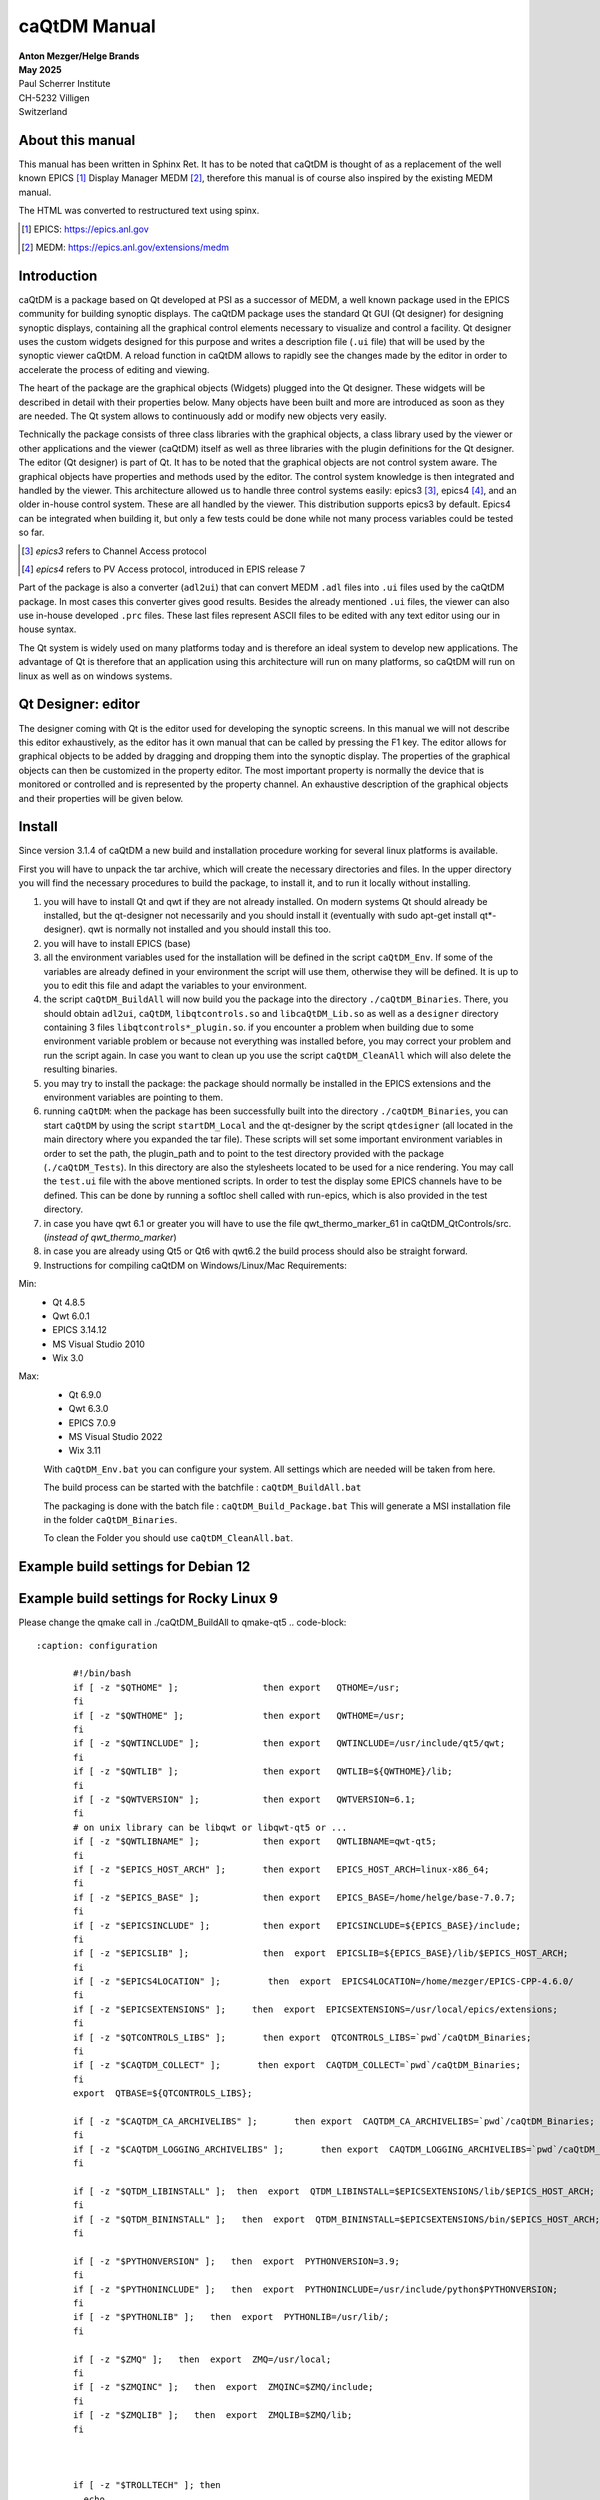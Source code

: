=============
caQtDM Manual
=============

| **Anton Mezger/Helge Brands**
| **May 2025**
| Paul Scherrer Institute
| CH-5232 Villigen
| Switzerland

About this manual
-----------------

This manual has been written in Sphinx Ret. It has to
be noted that caQtDM is thought of as a replacement of the well known EPICS [#]_
Display Manager MEDM [#]_, therefore this manual is of course also inspired
by the existing MEDM manual.

The HTML was converted to restructured text using spinx.

.. sourcecode:: none 
   :caption: building/installing 
   
     pip install sphinx
     pip install pydata-sphinx-theme
     make singlehtml


.. [#] EPICS: https://epics.anl.gov
.. [#] MEDM: https://epics.anl.gov/extensions/medm

Introduction
----------------

caQtDM is a package based on Qt developed at PSI as a successor of
MEDM, a well known package used in the EPICS community for building
synoptic displays. The caQtDM package uses the standard Qt GUI (Qt
designer) for designing synoptic displays, containing all the
graphical control elements necessary to visualize and control a facility. Qt
designer uses the custom widgets designed for this purpose and writes
a description file (``.ui`` file) that will be used by the synoptic viewer
caQtDM. A reload function in caQtDM allows to rapidly see the changes
made by the editor in order to accelerate the process of editing and
viewing.

The heart of the package are the graphical objects (Widgets) plugged
into the Qt designer. These widgets will be described in detail with
their properties below. Many objects have been built and more are
introduced as soon as they are needed. The Qt system allows
to continuously add or modify new objects very easily.

Technically the package consists of three class libraries with the
graphical objects, a class library used by the viewer or other
applications and the viewer (caQtDM) itself as well as three libraries
with the plugin definitions for the Qt designer. The editor (Qt
designer) is part of Qt. It has to be noted that the graphical objects
are not control system aware. The graphical objects have properties
and methods used by the editor. The control system knowledge is then
integrated and handled by the viewer. This architecture allowed us to
handle three control systems easily: epics3 [#]_, epics4 [#]_, and an older 
in-house control system. These are all handled by the viewer. This
distribution supports epics3 by default. Epics4 can be integrated
when building it, but only a few tests could be done while not many
process variables could be tested so far.

.. [#] *epics3* refers to Channel Access protocol
.. [#] *epics4* refers to PV Access protocol, introduced in EPIS release 7

Part of the package is also a converter (``adl2ui``) that can convert MEDM
``.adl`` files into ``.ui`` files used by the caQtDM package. In most cases
this converter gives good results. Besides the already mentioned ``.ui``
files, the viewer can also use in-house developed ``.prc`` files. These
last files represent ASCII files to be edited with any text editor
using our in house syntax.

The Qt system is widely used on many platforms today and is therefore
an ideal system to develop new applications. The advantage of Qt is
therefore that an application using this architecture will run on many
platforms, so caQtDM will run on linux as well as on windows systems.

Qt Designer: editor
-------------------

The designer coming with Qt is the editor used for developing the
synoptic screens. In this manual we will not describe this editor
exhaustively, as the editor has it own manual that can be called by
pressing the F1 key. The editor allows for graphical objects to be added
by dragging and dropping them into the synoptic display. The properties
of the graphical objects can then be customized in the property editor.
The most important property is normally the device that is monitored or
controlled and is represented by the property channel. An exhaustive
description of the graphical objects and their properties will be given
below.

Install
-------

.. todo:: Update for Qt & qwt supported now

Since version 3.1.4 of caQtDM a new build and installation procedure
working for several linux platforms is available.

First you will have to unpack the tar archive, which will create the
necessary directories and files. In the upper directory you will find
the necessary procedures to build the package, to install it, and to run it 
locally without installing.

#. you will have to install Qt and qwt if they are not already
   installed. On modern systems Qt should already be installed, but the
   qt-designer not necessarily and you should install it (eventually
   with sudo apt-get install qt*-designer). qwt is normally not
   installed and you should install this too.
#. you will have to install EPICS (base)
#. all the environment variables used for the installation will be
   defined in the script ``caQtDM_Env``. If some of the variables are
   already defined in your environment the script will use them,
   otherwise they will be defined. It is up to you to edit this file and
   adapt the variables to your environment.
#. the script ``caQtDM_BuildAll`` will now build you the package into the
   directory ``./caQtDM_Binaries``. There, you should obtain ``adl2ui``, ``caQtDM``,
   ``libqtcontrols.so`` and ``libcaQtDM_Lib.so`` as well as a ``designer`` directory
   containing 3 files ``libqtcontrols*_plugin.so``. if you encounter a
   problem when building due to some environment variable problem or
   because not everything was installed before, you may correct your
   problem and run the script again. In case you want to clean up you use
   the script ``caQtDM_CleanAll`` which will also delete the resulting
   binaries.
#. you may try to install the package: the package should normally be
   installed in the EPICS extensions and the environment variables are
   pointing to them.
#. running ``caQtDM``: when the package has been successfully built into the
   directory ``./caQtDM_Binaries``, you can start ``caQtDM`` by using the script
   ``startDM_Local`` and the qt-designer by the script ``qtdesigner`` (all
   located in the main directory where you expanded the tar file). These
   scripts will set some important environment variables in order to set
   the path, the plugin_path and to point to the test directory provided
   with the package (``./caQtDM_Tests``). In this directory are also the
   stylesheets located to be used for a nice rendering. You may call
   the ``test.ui`` file with the above mentioned scripts. In order to test
   the display some EPICS channels have to be defined. This can be done
   by running a softIoc shell called with run-epics, which is also provided in
   the test directory.
#. in case you have qwt 6.1 or greater you will have to use the file qwt_thermo_marker_61
   in caQtDM_QtControls/src. (*instead of qwt_thermo_marker*)
#. in case you are already using Qt5 or Qt6 with qwt6.2 the build process should also be
   straight forward.
#. Instructions for compiling caQtDM on Windows/Linux/Mac Requirements:

Min:
   -  Qt 4.8.5
   -  Qwt 6.0.1
   -  EPICS 3.14.12
   -  MS Visual Studio 2010
   -  Wix 3.0

Max:
   -  Qt 6.9.0
   -  Qwt 6.3.0
   -  EPICS 7.0.9
   -  MS Visual Studio 2022
   -  Wix 3.11



   With ``caQtDM_Env.bat`` you can configure your system. All settings which
   are needed will be taken from here.

   The build process can be started with the batchfile : ``caQtDM_BuildAll.bat``

   The packaging is done with the batch file : ``caQtDM_Build_Package.bat``
   This will generate a MSI installation file in the folder
   ``caQtDM_Binaries``.

   To clean the Folder you should use ``caQtDM_CleanAll.bat``.

Example build settings for Debian 12
------------------------------------

.. sourcecode:: none 
   :caption: installation

    apt install git
    apt install qtcreator
    apt install gcc
    apt install g++
    apt install qwt
    apt install qwt-qt6
    apt install qwt-qt5
    apt install libqwt
    apt install libqwt-qt5-dev
    apt install qmake
    apt install qt5-dev
    apt install qt6
    apt install qt5-qmake
    apt install qt5-default
    apt install qtbase5-dev
    apt install qt5designer
    apt install qt5-designer
    apt install qttools5-dev-tools
    apt install qtsvg5-examples
    apt install qttools5-dev
    apt install qtsystems5-dev
    apt install libqt5svg5-dev
    apt install libzip-dev
    apt install python3-dev
    apt install libqt5x11extras5-dev


.. code-block::
   :caption: configuration

	  #!/bin/bash
	  if [ -z "$QTHOME" ];                then export   QTHOME=/usr;
	  fi
	  if [ -z "$QWTHOME" ];               then export   QWTHOME=/usr;
	  fi
	  if [ -z "$QWTINCLUDE" ];            then export   QWTINCLUDE=/usr/include/qwt;
	  fi
	  if [ -z "$QWTLIB" ];                then export   QWTLIB=/usr/lib;
	  fi
	  if [ -z "$QWTVERSION" ];            then export   QWTVERSION=6.1;
	  fi
	  # on unix library can be libqwt or libqwt-qt5 or ...
	  if [ -z "$QWTLIBNAME" ];            then export   QWTLIBNAME=qwt-qt5;
	  fi
	  if [ -z "$EPICS_BASE" ];            then export   EPICS_BASE=/home/helge/epics-base;
	  fi
	  if [ -z "$EPICSINCLUDE" ];          then export   EPICSINCLUDE=${EPICS_BASE}/include;
	  fi
	  if [ -z "$EPICSLIB" ];              then  export  EPICSLIB=${EPICS_BASE}/lib/$EPICS_HOST_ARCH;
	  fi
	  if [ -z "$EPICS4LOCATION" ];         then  export  EPICS4LOCATION=/home/mezger/EPICS-CPP-4.6.0/
	  fi
	  if [ -z "$EPICSEXTENSIONS" ];     then  export  EPICSEXTENSIONS=/usr/local/epics/extensions;
	  fi
	  if [ -z "$QTCONTROLS_LIBS" ];       then export  QTCONTROLS_LIBS=`pwd`/caQtDM_Binaries;
	  fi
	  if [ -z "$CAQTDM_COLLECT" ];       then export  CAQTDM_COLLECT=`pwd`/caQtDM_Binaries;
	  fi
	  export  QTBASE=${QTCONTROLS_LIBS};

	  if [ -z "$CAQTDM_CA_ARCHIVELIBS" ];       then export  CAQTDM_CA_ARCHIVELIBS=`pwd`/caQtDM_Binaries;
	  fi
	  if [ -z "$CAQTDM_LOGGING_ARCHIVELIBS" ];       then export  CAQTDM_LOGGING_ARCHIVELIBS=`pwd`/caQtDM_Binaries;
	  fi

	  if [ -z "$QTDM_LIBINSTALL" ];  then  export  QTDM_LIBINSTALL=$EPICSEXTENSIONS/lib/$EPICS_HOST_ARCH;
	  fi
	  if [ -z "$QTDM_BININSTALL" ];   then  export  QTDM_BININSTALL=$EPICSEXTENSIONS/bin/$EPICS_HOST_ARCH;
	  fi

	  if [ -z "$PYTHONVERSION" ];   then  export  PYTHONVERSION=3.11;
	  fi
	  if [ -z "$PYTHONINCLUDE" ];   then  export  PYTHONINCLUDE=/usr/include/python$PYTHONVERSION;
	  fi
	  if [ -z "$PYTHONLIB" ];   then  export  PYTHONLIB=/usr/lib/;
	  fi 

	  if [ -z "$ZMQ" ];   then  export  ZMQ=/usr/local;
	  fi 
	  if [ -z "$ZMQINC" ];   then  export  ZMQINC=$ZMQ/include;
	  fi 
	  if [ -z "$ZMQLIB" ];   then  export  ZMQLIB=$ZMQ/lib;
	  fi 



	  if [ -z "$TROLLTECH" ]; then
	    echo
	    echo ====== do not use psi trolltech directories
	    echo
	    if [ -z "$QTDM_RPATH" ];   then export  QTDM_RPATH=${QTDM_LIBINSTALL}:${QTBASE};
	    fi
	  else
	    echo
	    echo ====== use psi trolltech directories
	    echo 
	    if [ -z "$QTDM_RPATH" ];   then export  QTDM_RPATH=${QTDM_LIBINSTALL}:$TROLLTECH/binQt;
	    fi 
	  fi

	 if [ -z "$QTDM_RPATH" ];   then export  QTDM_RPATH=${QTDM_LIBINSTALL}:$TROLLTECH/binQt:${QTBASE};
	 fi


Example build settings for Rocky Linux 9
-----------------------------------------

.. sourcecode:: none 
   :caption: installation

       dnf -y install epel-release
       dnf install qt-creator
       dnf install readline-devel
       dnf install perl
       dnf install qwt-qt5-devel
       dnf install qt5-qttools-devel
       dnf install qt5-qtx11extras
       dnf install qt5-qttools-static
       dnf install libzip-devel
       dnf install zlib-devel
       dnf install python3-devel
       dnf install libXext-devel

Please change the qmake call in ./caQtDM_BuildAll to qmake-qt5
.. code-block::
   
   :caption: configuration

	  #!/bin/bash
	  if [ -z "$QTHOME" ];                then export   QTHOME=/usr;
	  fi
	  if [ -z "$QWTHOME" ];               then export   QWTHOME=/usr;
	  fi
	  if [ -z "$QWTINCLUDE" ];            then export   QWTINCLUDE=/usr/include/qt5/qwt;
	  fi
	  if [ -z "$QWTLIB" ];                then export   QWTLIB=${QWTHOME}/lib;
	  fi
	  if [ -z "$QWTVERSION" ];            then export   QWTVERSION=6.1;
	  fi
	  # on unix library can be libqwt or libqwt-qt5 or ...
	  if [ -z "$QWTLIBNAME" ];            then export   QWTLIBNAME=qwt-qt5;
	  fi
	  if [ -z "$EPICS_HOST_ARCH" ];       then export   EPICS_HOST_ARCH=linux-x86_64;
	  fi
	  if [ -z "$EPICS_BASE" ];            then export   EPICS_BASE=/home/helge/base-7.0.7;
	  fi
	  if [ -z "$EPICSINCLUDE" ];          then export   EPICSINCLUDE=${EPICS_BASE}/include;
	  fi
	  if [ -z "$EPICSLIB" ];              then  export  EPICSLIB=${EPICS_BASE}/lib/$EPICS_HOST_ARCH;
	  fi
	  if [ -z "$EPICS4LOCATION" ];         then  export  EPICS4LOCATION=/home/mezger/EPICS-CPP-4.6.0/
	  fi
	  if [ -z "$EPICSEXTENSIONS" ];     then  export  EPICSEXTENSIONS=/usr/local/epics/extensions;
	  fi
	  if [ -z "$QTCONTROLS_LIBS" ];       then export  QTCONTROLS_LIBS=`pwd`/caQtDM_Binaries;
	  fi
	  if [ -z "$CAQTDM_COLLECT" ];       then export  CAQTDM_COLLECT=`pwd`/caQtDM_Binaries;
	  fi
	  export  QTBASE=${QTCONTROLS_LIBS};

	  if [ -z "$CAQTDM_CA_ARCHIVELIBS" ];       then export  CAQTDM_CA_ARCHIVELIBS=`pwd`/caQtDM_Binaries;
	  fi
	  if [ -z "$CAQTDM_LOGGING_ARCHIVELIBS" ];       then export  CAQTDM_LOGGING_ARCHIVELIBS=`pwd`/caQtDM_Binaries;
	  fi

	  if [ -z "$QTDM_LIBINSTALL" ];  then  export  QTDM_LIBINSTALL=$EPICSEXTENSIONS/lib/$EPICS_HOST_ARCH;
	  fi
	  if [ -z "$QTDM_BININSTALL" ];   then  export  QTDM_BININSTALL=$EPICSEXTENSIONS/bin/$EPICS_HOST_ARCH;
	  fi

	  if [ -z "$PYTHONVERSION" ];   then  export  PYTHONVERSION=3.9;
	  fi
	  if [ -z "$PYTHONINCLUDE" ];   then  export  PYTHONINCLUDE=/usr/include/python$PYTHONVERSION;
	  fi
	  if [ -z "$PYTHONLIB" ];   then  export  PYTHONLIB=/usr/lib/;
	  fi

	  if [ -z "$ZMQ" ];   then  export  ZMQ=/usr/local;
	  fi
	  if [ -z "$ZMQINC" ];   then  export  ZMQINC=$ZMQ/include;
	  fi
	  if [ -z "$ZMQLIB" ];   then  export  ZMQLIB=$ZMQ/lib;
	  fi



	  if [ -z "$TROLLTECH" ]; then
	    echo
	    echo ====== do not use psi trolltech directories
	    echo
	    if [ -z "$QTDM_RPATH" ];   then export  QTDM_RPATH=${QTDM_LIBINSTALL}:${QTBASE};
	    fi
	  else
	    echo
	    echo ====== use psi trolltech directories
	    echo
	    if [ -z "$QTDM_RPATH" ];   then export  QTDM_RPATH=${QTDM_LIBINSTALL}:$TROLLTECH/binQt;
	    fi
	  fi

	 if [ -z "$QTDM_RPATH" ];   then export  QTDM_RPATH=${QTDM_LIBINSTALL}:$TROLLTECH/binQt:${QTBASE};
	 fi


Development history
-----------------------

The following list describe the new features and bug fixes for every
release. You can follow the development history and detect if a bug in
the used version has been solved.

.. container::

   4.5.0
   
-  special character feature handling by CAQTDM_CUSTOM_UNIT_REPLACMETS
-  caStripplot improved data handling
-  optimized UI loading by reducing the load of incoming data (CAQTDM_SUPPRESS_UPDATES_ONLOAD)
-  improved colors in caQtDM status window
-  added UI loading benchmark
-  added the new archiverhttp-protocol
-  some code refurbishments
-  RPM for RHEL9
-  logfile generation for status window (CAQTDM_CREATE_LOGFILE,CAQTDM_LOGFILE_PATH)
-  small documentation updates

.. container::

   4.4.1
   
-  caQtDM can be compiled with Qt6
-  new signals for caCartesianplot
-  fix for caInclude with upscaling
-  fix for undefined macros to define a standard value in macro
-  fix for popup panels to get a panel without data monitors
-  fix for caLineEdit and caTextEntry to handle strings with Signal/Slot
-  fix for the start screen on some mobile iOS devices
-  cleanup of data plugin messages
-  fix for Qt6.4 compiler settings with EPICS4 header on Windows
-  fix the PV data selector in designer, missed environment  

.. container::

   4.4.0
   
-  fileopenwindow: options changes
-  fix for converted adl files
-  fix for higher python versions
-  fix cacartesianplot for minor ticks disappeared when changing number of ticks
-  searchpaths handling for non ADL files
-  catable fix for big numbers
-  bsread fix null number counting messages
-  epics3plugin fix for disconnected channels
-  epics4plugin is now working with the epics 7 API and PVA can be used
-  filter feature for epics 7 is now available
-  caStripPlot: feature dynamic property "Legend" for rename the channel to a user defined
-  PV-Editor for Designer with network based auto completion
-  new command line option [-savetoimage] to save screenshots as PNG files
-  added C entry points for python
-  new decoding functions for camera images (Mono8,Mono10p,Mono10packed,Mono12p,Mono12packed)
-  future use of compression for camera images (zLib+jpg)
-  MacOS and iOS: Binaries already build with Qt6 Branch. The Reason is the dependency to the build environment

   
.. container::

   4.3.0
   
-  POPUP status windows with possible delays
-  dynamic Property caqtdmPopupUI and caqtdmPopupUI_Delay for POPUP windows (The filename must contain the word popup.ui)
-  wmsignalpropergator can resize a panel
-  fix for too long strings in channel names
-  fix for some character problems
-  fix for alarm status for caMenu
-  fix for softPV Waveform Processing
-  fix for softPV initialisation, wrong initial value, ui loader depending
-  cleanup in the sf-archiver
-  fix in caMenu, paintEvent removed
-  more file status check before accessing (avoid AFS problems)
-  fix the seg fault for the classname problem EPushButton
-  softPV vector/scalar performance problem fixed
-  start of EPICS 4 to EPICS 7 implementation
-  fix for string length problems
-  calinedraw emit textChanged
-  optimized caCalc signal emitance
-  caCamera add slots for zoom and position
-  caQtDM can be compiled with VS2019
-  Updates for Android and IOS
-  fixes some problems with MOC and QWT
-  build in ADL and EDL Parser
-  shellcommand for Mac
-  landscape version for Android
-  fileopening with dynamic conversion causes problems using TEMP directory
-  added for archivSF the redirection feature to access multiple data sources
-  fix a floating point problem on RHL7 in the archiveSF
-  two additional data plugins  

.. container::

   4.2.4
   
-  fixed a exception in bsread at closing
-  added a userdefined format to caLinEdit,caTextEntry and caTextEntry
-  add macroreplacment for tooltip and statustip on: caLineEdit, caMultilineString, caGraphics, caPolyline, caMessageButton and caLed
-  fix TLS problem in sf archiver for old Qt Versions
-  buffer overflow in sf_archiver plugin corrected
-  extend macro replacement for cascript button
-  reusing connected channels in epics3 plugin for seting data
-  borderWidth designer problem with numbers >1, fixed
-  changes for python3
-  fix for backend check. Backend property will generate a message that the backend name is not known. but it will use it.
-  too strict check on RegEx match for visibility
-  caTextEntry value could be set beyond channel hopr or lopr limits. this has been corrected
-  focus can be kept now in caTextEntry even on pointer leave by specifying a property
-  instead of exchanging through shared memory directly for -attach, a queue has been integrated for attaching
-  for caLineEdit in case of bsread, the unit will be acquired automatically through epics (PSI special)
-  remove extra white spaces and special characters (lf, cr) form macrodefs
-  added for caTextEntry a drop possibility when dragging into it.
-  new bsread options
-  in the unit, the u in uJ will be converted to a real mu

.. container::

   4.2.2

-  shared memory key was not set correctly for -attach; corrected now

.. container::

   4.2.1
   
-  after write epics channel is cleared now
-  performance enhancement for caCalc
-  added some signals and slots
-  internal macros added
-  added property to caCartesianplot for changing size of symbols by a multiplicator
-  bug fixes   

.. container::

   4.2.0
   
-  major changes in camera widget to support all possible epics data modes and camera modes
-  rich text now also considered for fontscaling
-  epics version number will now be printed in the message window
-  added include definition for epics 3.15 and higher
-  prevent too many messages when epics exceptions
-  bsread support for 2D waveforms
-  added ctrl+ and ctrl - to increase or decrease window size
-  added a slot for executing the message button
-  unresolved macros window implemented
-  the problem of increasing open files solved
-  added possibility to disconnect all channels in hidden tabs
-  problem with autoscale and infinite values solved
-  month number in date corrected
-  soft variables were not always updating. eliminated test for update; soft variables will not be updated in hidden tab

.. container::

   4.1.7
   
-  cawavetable was not expanding anymore; corrected
-  patch for Qt4.6
-  made a performance increase for cacalc, but still has to be carefully tested
-  added possible to get info for objects when the overlay widget has no monitors   

.. container::
   
   4.1.6

-  added to print date, time and filename
-  added signals to cachoice, camessage so that setting of the index of a tabwidget will be possible
-  changed all floats in archive plugins to doubles in order to get a better resolution of the time axis
-  access security had a small bug when over a gateway
-  command line option updatetype=direct added to set caQtDM in direct update mode
-  camenu maske integriert, allows to make entries invisible
-  cathermo marker has now variable size
-  cursor shape did not change when on a cawidget and when access security changed
-  regex expressions now possible when using a macro
-  last index in array was not taken into account and scale was not updated for the wareerfallplot
-  optimization of archive plugins
-  added the possibility to update QtabWidget tab texts with a macro
-  changed padding for bigger fonts in carowcolmenu
-  added the possibility to modify colors of cacalc
-  resize storming of carowcolmenu solved
-  cascriptbutton got a property to hide the checkbox
-  QTextBrowser can now also display afile speicied with an url in the searchpath (see texts.ui)
-  a hide/show slot has been added to the ca widgets
-  the wmsignalpropagator got signals to propagate the resizing factor of a window. this can be used in order to correct animations with absolute pixel positions.
-  when propagating through a signal a value to cacalc, this value is displayed. However was not propgated for further use. This has been corrected
-  the colors of the caspinbox could be wrong due to a ack of proper initialisation, this has been corrected.
-  very big doubles were not set correctly, this has been corrected.
-  static visibility (while no channels) can be used now.
-  handle double encoded url's in camimedisplay.
-  added hide/show slot in all ca widgets (permits to hide and show a widget when propagating a signal from cacalc)
-  when using waveforms from the archive, flashing of the cacartesianplot is suppressed when no data.
-  added propagation of signal QRECT to parent, this allows to move a cainclude
-  absolute positioning of items added to cainclude; abolute positions can also be channels that can move the positions.
-  due to some changes to internal stylesheet, the carelateddisplay could not be hidden, this has been corrected
-  x scale of cartesian plot can now also be used with a time scale (milliseconds from epoch)
-  for visibilitycalc, when no channels specified, static calculation will be done at startup
-  archive retrieval revisited, while crashing and http requests had to be canceled at exit.
-  added check for when git not present
-  added an environment variable CAQTD_TIMEOUT_HOURS to be used to quit caQtDM automatically, mouse event will reset the timeout.
-  it is now possible to use caCalc as a vector (waveform) by specifying associated pv's. the soft variable can then be used to display a waveform

.. container::
   
   4.1.5
   
-  possibility to add a frame around a caInclude
-  in case of epics 3.15 added DBE_PROPERTY
-  modified caQtDM.pri for macos
-  modified caLineEdit and caLineDraw for displaying long long instead of long when double to integer representation
-  caled circle will stay a circle when resizing with another aspect ration; border color can be customized
-  add vumeter simulation to caThermo
-  calineargauge made correct size when no scale (in order to make all sizes the same)
-  for caRelatedDisplay one can now set the position for the called window
-  for caThermo a problem solved in case of alarm colors (not always refreshed with right color) and transparency added for background
-  for caThermo offset of 4 pixels modified in case of noscale
-  added horizontal and vertical spacing properties to caInclude
-  added possibility to modify position and size of a control object by the function %QRect in caCalc using 1 to 4 channels
-  loading of files through internet now also over https
-  again compatible with Qt4.6
-  cachoice bug when using bit offset corrected
-  legend added to cacartesianplot
-  calineargauge and cacirculargauge modifier in indor to be smaller and changed font algorithme.
-  added possibility to have another http address for archiveSF
-  added test to indicate that waveforms are not supported by the archive plugins.
-  archive plugins added
-  epics4 plugin finalized for normative types, thanks to Marty Kraimer
-  window management widget implemented (close window, ...)
-  careplacemacro widget implemented; allows to redefine macros during runtime
-  utilities designer plugin added for widgets not directly related to the control system
-  X/Y waveforms implemented in camera view
-  bsread plugin developed by Helge Brands finalized

.. container::

   4.1.3
   
-  added for the cartesianplot resize of the fatdots plot
-  softpv treatment was slowing done caQtDM and is corrected now
-  camera has been more optimized for 16bit waveforms (the other types not yet, due to a lack of waveforms types)
-  label and vertical label can gave a border now
-  caChoice has now the possibility to display a row from the bottom to the top (rowInverse) and is optimized
-  soft pv's without a name were not working, now automatically a name is generated
-  in order to have cacalc's working correctly in includes, a macro can be used in order to individialize them
-  zero values in cartesian plot are now replaced by the lowest non-zero value when logarithmic scale is used
-  for infinite values, cartseian plot was taken unlimited resources for display, this should be corrected nw
-  slots are added to cagraphics for animation of these objects (tilt angle, span angle, arc, .. can be set now through signals
-  caCamera will now zoom by default on the middle of the image and otherwise around the last clicked point
-  autorepeat on canumeric has been take out on request of the users
-  default timing of the timed update loop has now a lower internal rate, may still be changed by a json string
-  .ftvl field of epics is now used to distingues signed anand unsigned display in cawavetable
-  in pep file you may add now the keyword -minwidth to an item in order to define the minimum width of it (default value=100).
-   you can steer column width like that. also -comsize has been added for the comment to steer the fontsize.
-  cachoice has been slightly modified in order to grow instead of shrink (for pep files this was an issue)
-  searching of a pv for the infobox would find the pv independently of the associated plugin, giving therefore confusion
-  caLineDemo has been renamed in caLineDraw and is now able to draw vertically
-  cawavetable takes now information from channel.FTVL into account in order to define signed or unsigned data
-  added CTRL+C to camultinestring for copying to clipboard   
   
.. container::

   4.1.0
   
-  caslider and cathermo can now display also a value; caslider got also the possibility to set distinctly the lower and upper limit
-  caQtDM will now display mu and grad on all platforms
-  adapted cathermo and caslider so that it can take ito account a default style with fore and background colors; now Alarm is modified in Alarm_Default or Alarm_static
-  now a widget can be added (see caLineDemo) without having to change caQtDM_lib. An interface has been defined in order to perform the datacuisition inside the widget class.
-  caLineDemo widget is an example for a fast on QWidget based line monitor
-  caMimeDisplay will now take macros into account
-  fatDots implemented in cartesian plot
-  more optimized image display
-  tab order and focus considered
-  trailing zeros of caspinbox and cawheelswitch suppressed
-  toggle button for a soft pv was not working
-  caQtDM uses now qwt6.1.1 in order to take advantage of multicore processing
-  carowcolmenu performance enhancement
-  options -url and -emptycache added
-  shortcuts defined (Ex: Ctrl+R = reload window; Ctrl+Alt+R = reload all windows; Ctrl+O = Open File; Ctrl+P = Print)
-  stylesheet entry for most of the cawidgets has been suppressed and for many cawidgets the influence of an external stylesheet can only be changed when setting default colormode
-  it is now possible to pipe ui data to caQtDM
-  reload management had to be changed due to some Qt memory management problem
-  eliminated some memory leaks
-  corrected wavetable string crash
-  one can now define if the size of an included ui file will be size adjusted or not
-  cabyte, cabytecontroller performance were bad and has to be be corrected
-  camenu and catogglebutton color handling is now done by stylesheet and not with palette colors. This in order to prevent cascading stylesheets, that have precedence over palette colors, to interfere.
-  default property for label set to transparent color
-  window for included filenames shows now the number of times and average loadtime for loading.   

.. container::
   
   4.0.2
   
-  new options on command line available for caQtDM: -cs for specifiying default plugin to be used, -options for passing options (key, value pairs) to plugins
-  use now the QStringlList editor in Designer for semicolon separated strings
-  mobile handling of config files slightly modified
-  adjustment of fonts for android modified / apply button of caapplynumeric is now resizable
-  resizing was perturbed by a resize forced by incoming channel data.
-  the vertical label has now an alignment property
-  cacartesianplot was not always well triggered when a trigger channel was specified, now corrected
-  camimebutton added in order to start applications defined through the file extension
-  cawavetable can now adapt its rows and columns automatically when zero is specified.
-  an enum can be display in calineedit as number when enumeric is specified as format (otherwise as string in all cases)
-  a multistring widget has been added to display waveforms with chars and strings (in case of chars a \n will make a new line)
-  initialisation of the first stripplot values with nan instead of zero. Value zero was confusing.
-  added the possibility to clear the messages through the file menu
-  in case of -attach with a huge macro, the shared memory was designed too small. now 2 kBytes can be transferred
-  camultilinestring has been implemented in order to mainly display char waveforms where carriage returns (ascii code 13) will produce a new line
-  cameter was not updating its label for Qt5; this has been corrected
-  some possible buffer overrun conditions corrected
-  one can choose now the number of divisions for x on castripplot
-  tooltip for properties are now present in psi patched version of Qt4.8.2 and for Qt5.6.0 and higher
-  tooltip for caQtDM objects will integrate the tooltip given by the designer
-  signal emit of cacalc has now also its integer and double value (this way you can for example switch the tabwidget pages with a cacalc that is updated by a soft/real channel)
-  pep emulation has been updated by cosylab
-  some slots have been added in order to link signals and slots in designer
-  QStackedWidget will also optimize its io for visible/hidden tabs
-  color handling for calineedit has been slightly changed in order to be able to get white on red in case of a major alarm (wanted for pep handling)
-  cartesianplots have now a group property in order to be able to align the horizontal scale (vertical label rectangle gets same width)
-  when a pep file and an ui file were displayed by caQtDM, some resize problems and a problem with capolyline was detected; is now solved
-  cainclude can handle now multiple instances of the same file in column, row or rowcolumn mode and use for each instance another macro

.. container::

   4.0.0

-  caQtDM has now a controlsystem plugin structure. CS can be added by writing a plugin (see demo plugin) that will automatically be loaded. By specifying the plugin in front
-  of the pv name (i.e epics3://somepv) that plugin will then be used.
-  fixed a small problem while writing a string to epics (could crash)
-  the build files have been simplified
-  edl2ui enhanced (by Lucas Carvalho)
-  several warnings (mainly on mac osx) solved
-  capolyline was not resizing correctly, this has been now corrected
-  a string containing a semicolon was only displayed up to the semicolon, this is corrected now.
-  cacamera and cascan2d got display of selected values and readback values with different representations and may therefore write values to the CS
-  soft variable bug corrected (was not always found when writing)
-  catextentry got input dialogs (filedialog in case of strings, otherwise simple dialog)
-  activ widgets were always brought in front. Now you can choose if you let the designer define the layer
-  QTextBrowser can be used with macro substitution. The file that will be read in, will be watched for changes and will automatically be reloaded
-  a vertical label has been implemented  
   

.. container::
   
   3.9.4
   
-  caQtDM will now also download from http when CAQTDM_URL_DISPLAY_PATH is defined
-  When starting with the option -httpconfig you will get the configuration screen in order to use network files as in mobile apps.
-  macros can now also be read when specifying -macrodefs filename
-  caMessageButton can be disabled/enabled by a second channel
-  configdialog for http configuration slightly changed
-  Zai added some edl objects
-  added cabytecontroller,for reading and setting individual bits
-  camenu: prevented scrolling of menu with mouse scroll while it interferes with scrollareas
-  changed default direction of caByte in parser.c in order to be compatible with MEDM
-  softpv name can now contain a macro
-  added calc string to info window * severity of a char/string record was not considered and is corrected, Char waveforms longer as 1024 were not displayed in calineedit and is corrected.
-  softpv's in include file enabled
-  more colortables for caCamera, caScan2D, caWaterfallPlot
-  caScan2D added
-  added a clock allowing to display normal time or reception time of a process variable; alarm handling can be enabled to colorize the clock
-  added a new dial
-  problem with soft pv corrected
-  QTextBrowser can be used with macros in order to dynamically load files for display them in this textbrowser
-  modified the configdialog for ios and android
-  prevent caQtDM from crashing when maxvalue and minvalue have the same value.
-  for some images, the last row was missing and is corrected now   

.. container::
   
   3.9.2
   
-  severity of a char/string record was not considered and is corrected, Char waveforms longer as 1024 were not displayed in calineedit and is corrected.
-  in edl2ui zais addons were integrated
-  softpv's in include file enabled
-  more colortables for caCamera, caScan2D, caWaterfallPlot
-  caScan2D added

.. container::

   3.9.1
   
-  added a clock allowing to display normal time or reception time of a process variable; alarm handling can be enabled to colorize the clock
-  added a new dial
-  problem with soft pv corrected
-  QTextBrowser can be used with macros in order to dynamically load files for display them in this textbrowser
-  modified the configdialog for ios and android
-  prevent caQtDM from crashing when maxvalue and minvalue have the same value.
-  for some images, the last row was missing and is corrected now

.. container::

   3.8.10
   
-  caStripPlot was eating the CPU and has been optimized; refreshrate (low, medium, high) has been introduced, so that it can be adjusted by the user
-  some crash conditions eliminated

.. container::

   3.8.9
   
-  change for g++ 4.4.7
-  pixmaps on buttons are now rescaled
-  modified cawavetable to display as matrix with a finite number of elements; elements can be modified and representation choosen
-  caWaveTable can display now values as decimal, string, hex and octal
-  on ipad the slider click and tapandhold interfered, this has been solved
-  on ipad the autorepeat option of the wheelswitch has been disabled while interfering with tapandhold
-  on ipad it is possible now to give multiple ip addresses in the EPICS_CA_ADDR_LIST separated by blancs
-  eliminated some warnings
-  test for null pointers added in case of absence of channels
-  resizing of caTable and caWaveTable has been changed


.. container::

   3.7.2

-  cagraphic lost its linecolor after no connection, corrected
-  calineedit was not showing alarm colors in alarm_default mode,
   corrected

.. container::

   3.7.1

-  improved performance for cartesian and waterfall plot; very long
   arrays can be displayed
-  zoom in cartesian plot was not working well for small values and has
   been corrected
-  epics request for arrays (ca_add_array_event) changed to a request
   for 0 elements in order to get the arrays with their actual length
-  added properties to caLineEdit in order to be able to make a framed
   border

.. container::

   3.7.0

-  a spinbox has been integrated in order to be smaller than the
   wheelswitch. for the spinbox the digit has to be activated by
   clicking in order to change it.
-  strings in caLineEdit were trimmed; took that out
-  selection in caTable can be rows or columns now, caTable can execute
   a specified script with the associated pv
-  eliminated sending message in caMessage with right button of mouse.

.. container::

   3.6.4

-  an empty char waveform was not clearing the caLineEdit: corrected
-  enums with empty strings were not displaying correctly in caLineEdit
-  when reloading a .prc file, size of display was not minimized
-  default back and foreground colors can be set now for
   caLineEdit/caTextEntry in ui-file stylesheet of mainwindow or in
   stylesheet.qss
-  negative precision was leading to an unexpected behaviour, caLineEdit
   will use the precision and switch to exponential display
-  spacebar press has been suppressed for caMessageButton,
   caShellCommand, caRelatedDisplay, caRowcolMenu, caChoice
-  changed for caSlider and caNumeric the limits for channel to DRVL and
   DRVH
-  added to formread in prc file command and comlab modifiers

.. container::

   3.6.2

-  caCartesian plot and caStripPlot can have a logarithmic scale now

.. container::

   3.6.1

-  suppressed slidervaluecallback when setting limits from hopr, lopr
-  added a first attempt of a caWaterfall plot for waveforms
-  corrected for caCamera, position calculated when zooming to small
   images
-  in case of reload, data display is now stopped until all displays are
   loaded again
-  camera images can now be zoomed and scrolled
-  reset zoom for caCartesianPlot did not reset correctly in case of
   channel limits
-  added zoom mechanism for caCartesianPlot
-  added update mechanism choice in main menu in order to switch to
   direct monitoring or timed monitoring
-  starting performance optimized for caRelatedDisplay, caChoice, caMenu
-  splashscreen added for loading includes (in some cases loading time
   can be significant)

.. container::

   3.5.2

-  by using CAQTDM_EXEC_LIST as environment variable (as in MEDM with
   the same syntax), menu items can be added to the context menus
-  for caThermo in parser the look was not see as property and caThermo
   itself was initializing itself per default wrong

.. container::

   3.5.1

-  bug corrected when unfinished enum definition
-  slider was writing to epics on first call, now it does not
-  caPolyLine now does not extend its lines when linesize > 1 is used,
   reproducing the behaviour of MEDM
-  caThermo and caSlider resize handle and labels according to the size,
   foreground and background are working correctly now
-  however with qwt6.1.0 in qwt_slider the routine scaleDraw(); must be
   set protected instead of private as was in qwt6.0

.. container::

   3.5.0

-  caQtDM gives information now about number of monitors/s, number of
   displays/s and highest monitor

.. container::

   3.4.7

-  adapted caSlider for qwt6.1

.. container::

   3.4.6

-  corrected a bug for caGauge with alarms no
-  use control key for amplifying 10x the increment

.. container::

   3.4.5

-  caSlider has now a menu to change its increment, in designer
   increment can be specified to
-  caSlider moves also on left mouse click and an wheel scroll; when it
   has the focus, up and down keys can be used (when focus outline red
   gets drawn)
-  gauges have now following properties: alarmLimits : Channel_Alarms,
   User_Alarms, None
-  displayLimits : Channel_Limits, User_Limits
-  adl2ui has been corrected for these properties

.. container::

   3.4.4

-  enhanced performance for caCamera widget

.. container::

   3.4.3

-  package can also be build with Qt4.6 and qwt6.0, necessary for SL6
   (caCartesianplot, caDoubletabWidget and plugins slightly modified)
-  epics enums and strings modified for count > 1

.. container::

   3.4.2

-  caCamera stuff modified
-  added mutex to synchronize data and display
-  font bug in caTable solved
-  found a datarace in caStripplot, corrected

.. container::

   3.4.1

-  caCamera displays intensity at x, y
-  caCamera context menu for grey / spectrum and zoom

.. container::

   3.4.0

-  caStripplot has been revisited
-  caCamera uses now concurrent mode for calculations

.. container::

   3.3.1

-  mainwindow and messagewindow have been merged

.. container::

   3.3.0

-  caTable gets now the correct font after resizing when values update
-  caStripPlot has been corrected for incorrect time behaviour.

.. container::

   3.2.2

-  in menu you have the possibility to raise the main and message
   windows

.. container::

   3.2.1

-  when requesting a display that was already started, it did not popup
   but made a new instance. this has been corrected
-  this was working before, but by some modifications was not correct
   any more

.. container::

   3.2.0

-  The build mechanism for linux and windows should do on most
   platforms, see caQtDM_README
-  caQtDM build for qt4.8 with qwt6.0 and for qt5.1 with qwt6.1
-  caLed can use now the severity to colorize
-  caThermo was inadvertently using nodeco mode when mode was used
-  caCircularGauge will draw a white scale when not connected and bug
   corrected
-  for enums without enum string write just the value in caLineEdit

.. container::

   3.1.1

-  The main characteristic of this version is that you can resize the
   caQtDM synoptic display windows without using Qt layouts. You can
   build a display normally and everything will be resized when you
   resize the window.
-  In order to make the resizing correctly, you should specify for the
   fontscalemode of caLabel and caLineEdit the parameter
   "WidthAndHeight".
-  When you convert MEDM displays with the utility adl2ui, this is done
   automatically.
-  When you do not want a window to be resized, you can specify
   -noResize on the command line.
-  Another enhancement existing since version 2.8 is the fact that you
   can hook a digit of the wheelswitch to the keyboard in order to
   modify it with the up and down keys.

.. container::

   2.8

-  All the changes have been documented in qtdefs.pri

.. container::

   2.5

-  Scales of Stripplot can now be changed during runtime. The caQtDM
   application normally limits the update rate of monitors to 5 Hz,
-  however now a JSON string can be written behind the channel name.
-  An example is given in the presentation `"introduction to
   caQtDM" <caQtDM_introduction.ppt>`__.
-  Color mode for calabel is now working (was forgotten). Also an icon
   is presented on the window bars.
-  A Windows distribution package allowing to work immediately with the
   designer and caQtDM has been build and can be downloaded here
-  (this package does not contain any sources, merely executables, work
   done by H.Brands at PSI).

.. container::

   2.3

-  Timebase of Stripplot was wrong and has been corrected. Some other
   compiler warnings have been eliminated and the building process was
   slightly modified.

.. container::

   2.1

-  When using correctly the layout possibilities offered by Qt, one can
   resize a window (you will find an example in
   ``work/caQtDM/parser/proscanFiles/phaseslitsnew.ui``).
-  Up to now when using "includes" only a placeholder could be seen in
   the designer. Now the included ui file is displayed inside the
   designer.
-  For polylines and polygones, a graphical editor is integrated into
   the designer. One can create segments by pressing the left mouse
   button when moving the
-  mouse and one can delete the last created segment by pressing the
   right mouse button.
-  The graphical entities (rectangles, circles, ellipses, lines, arrows,
   triangles) can be rotated by specifying a tilt angle.

.. container::

   2.0

-  The major changes in this version are changes for stability (in the
   previous version sometimes crashes occurred) and the introduction
-  of soft pv's. A variable can be defined, calculated and used as a
   normal pv.
-  All the features of medm used for the cartesian plots are implemented
   now. The caCartesian plot background can be transparent so that a
   camera image can be
-  underlaid. The limits of the x and y axes can be changed by
   specifiying pv's instead of values when using channel limits. The
   stripplot widget has been
-  modified while the behaviour was not quite correct. The message
   button and textentry were not working well and have been corrected.
   Labels can be transparent too.
-  A camera widget has been introduced. At PSI we can now display are
   usual cameras bw and color. You can easily modify the code to treat
   other formats
-  of camera waveforms.
-  caQtDM gives the number of connected and unconnected channels,
   furthermore a list of unconnected channels with their file location
   can be shown.
-  caQtDM is now protected against ui description file syntax errors;
-  caQtDM supports the command line parameters -attach -noMsg -display
   -macro -x -noStyles -dg. -x has no effect but suppresses the error
   message when
-  keeping the medm command line parameters.
-  caQtDM runs in native mode on linux as well as on microsoft windows.



caQtDM Custom Widgets
-------------------------

The custom widgets used in caQtDM have been divided into three categories,
as done in MEDM. MEDM users are used to these categories and we
have therefore kept the categorisation split up in Graphics, Controller and
Monitors. 

Graphics:
   Items such as frames, labels,
   graphical entities like rectangles, triangles, lines, ..., images and
   composite objects (called here *includes*, because they are included
   from other ``.ui`` files. 

Monitors:
   Objects that monitor the state or values of
   process variables and display values, plots, tables,
   thermometers, dials, ... 

Controllers:
   Objects that change the
   values of process variables through many different objects. You will
   find an exact description of them with their properties here.

For all objects, you normally have their geometry (position and size),
size policy and some other properties like tooltips. It has to be noted
that for many widgets their stylesheet will be overwritten in order to
get the representation that is requested when specifying for example
background, foreground, border colors or other properties. The
stylesheet can be influenced in some cases by specifying a stylesheet
for the mainwindow or in ``stylesheet.qss``, a stylesheet found in the
caQtDM path. The ``adl2ui`` converter normally uses this stylesheet to
integrate these defaults into the generated ``.ui`` file. You may delete
this stylesheet or change it to your convenience. However as mentioned
before, many styles will be overwritten.

.. csv-table:: Overview of the caQtDM Custom Widgets
   :header: "Graphics", "Monitors", "Controllers"

   ":ref:`caGraphics`: Rectangle, Circle, Arc, Triangle, Line, Arrow", :ref:`caLineEdit <caLineEdit>`, :ref:`caChoice`
   ":ref:`caPolyline`: polyline and polygon", :ref:`caLed`, :ref:`caMenu`
   ":ref:`caLabel`: text", :ref:`caCartesianPlot`, :ref:`caMessageButton`
   ":ref:`caFrame`", ":ref:`caLinearGauge`, :ref:`caCircularGauge`", ":ref:`caRelatedDisplay`"
   ":ref:`caImage`: any image format, mostly used for animated gifs", :ref:`caThermo`, ":ref:`caShellCommand`"
   ":ref:`caInclude`: the equivalent to composite of MEDM", ":ref:`caStripPlot`", ":ref:`caSlider`"
   ":ref:`caDoubleTabWidget`: a general purpose widget", ":ref:`caByte`", ":ref:`caTextEntry`"
   "", ":ref:`caCamera`", ":ref:`caNumeric`, :ref:`caApplyNumeric`"
   "", ":ref:`caWaterfallPlot`", ":ref:`caToggleButton`"
   "", ":ref:`caBitNames`", ":ref:`caScriptButton`"
   "", ":ref:`caCalc`", ":ref:`caSpinBox`"
   "", ":ref:`caTable`", ""

Their main properties are described below. It must be noted that
through inheritance of Objects other properties exist that are not
necessarily relevant here.

all monitor objects
-----------------------

.. _caLineEdit:

``caLineEdit``, the most used graphical object for data monitoring
~~~~~~~~~~~~~~~~~~~~~~~~~~~~~~~~~~~~~~~~~~~~~~~~~~~~~~~~~~~~~~~~~~

is the equivalent of the Text Update in MEDM.

   | :ref:`geometry` is used for any object
   | **Description:**

   **channel:**
      QString: this string represents the control system process
      variable
   **foreground:**
      QColor: color used for the foreground
   **background:**
      QColor: color used for the background
   **colorMode:**
      +---------------+-----------------------------------------------------+
      | Default       | Show the object in colors given by stylesheets.     |
      +---------------+-----------------------------------------------------+
      | Static        | Show the object in colors given by the properties   |
      |               | background and foreground.                          |
      +---------------+-----------------------------------------------------+
      | Alarm_Default | Show the object in alarm colors based on the        |
      |               | severity of the associated process variable.        |
      |               | (green, yellow, red, white or gray). The foregound  |
      |               | or the background is given by the stylesheets       |
      |               | depending on if alarmHandling specified that the    |
      |               | alarm handling is done on the foreground or on the  |
      |               | background.                                         |
      +---------------+-----------------------------------------------------+
      | Alarm         | as Alarm_Default, but the foreground or background  |
      |               | color is taken from the properties background or    |
      |               | foreground                                          |
      +---------------+-----------------------------------------------------+

   **framePresent:**
      boolean: specifies if a border will be drawn around the object,
      frameLineWidth must be different from zero in order to see the
      border
   **frameColor:**
      QColor: color used for the border
   **frameLineWidth:**
      Integer: linewidth of the border
   **alarmHandling:**
      when colormode is set to alarm, it can be specified here if the
      foreground or the background will show alarm colors.
   **precision:**
      Integer: precision in case of precisionMode=User
   **precisionMode:**
      ======= ======================================================
      Channel Precision specified by the control system will be used
      User    Precision specified by the user will be used
      ======= ======================================================

   **limitsMode:**
      +---------+-----------------------------------------------------------+
      | Channel | Limits specified by the control system will be used       |
      |         | (HOPR, LOPR for EPICS)                                    |
      +---------+-----------------------------------------------------------+
      | User    | Limits specified by the user will be used.                |
      +---------+-----------------------------------------------------------+

   **maxValue:**
      float: maximum value used in case of limitsMode=User
   **minValue:**
      float: minimum value used in case of limitsMode=User
   **fontScaleMode:**
      +----------------+----------------------------------------------------+
      | None           | No scaling will be done                            |
      +----------------+----------------------------------------------------+
      | Height         | Text will be scaled to the height of its           |
      |                | containing box                                     |
      +----------------+----------------------------------------------------+
      | WidthAndHeight | Text will be scaled to the height and width of its |
      |                | scaling box; this should be used for a correct     |
      |                | resizing of the display                            |
      +----------------+----------------------------------------------------+

   **unitsEnabled:**
      boolean: when checked will append the unit to the value
   **formatType:**
      +----------------------------------+----------------------------------+
      | decimal                          | value encoded in f format using  |
      |                                  | precision from user or channel,  |
      |                                  | in case of negative precision    |
      |                                  | will switch to e format          |
      +----------------------------------+----------------------------------+
      | exponential, engr_notation       | value encoded in e format using  |
      |                                  | absolaute precision from user or |
      |                                  | channel                          |
      +----------------------------------+----------------------------------+
      | compact                          | value encoded in e or f format   |
      |                                  | using absolaute precision from   |
      |                                  | user or channel, format will     |
      |                                  | switch to e format for values    |
      |                                  | <1.0e-4                          |
      +----------------------------------+----------------------------------+
      | truncated, sexagesimal,          | not supported yet                |
      | sexagesimal_hms, sexagesimal_dms |                                  |
      +----------------------------------+----------------------------------+
      | hexadecimal                      | value will be encoded in         |
      |                                  | hexadecimal format               |
      +----------------------------------+----------------------------------+
      | octal                            | value will be encoded in octal   |
      |                                  | format                           |
      +----------------------------------+----------------------------------+
      | string                           | will be treated as decimal       |
      |                                  | format                           |
      +----------------------------------+----------------------------------+
      | user_defined_format              | takes a c printf style format    |
      |                                  | string taking a float if the     |
      |                                  | channel has the type of double   |
      |                                  | and an int if not                |
      +----------------------------------+----------------------------------+

--------------

.. _caThermo:

``caThermo``
~~~~~~~~~~~~

is the equivalent of the Bar Monitor in MEDM.

   | :ref:`geometry` is used for any object
   | **Description:**

   **channel:**
      QString: this string represents the control system process
      variable
   **foreground:**
      QColor: color used for the foreground
   **background:**
      QColor: color used for the background
   **colorMode:**
      +---------+-----------------------------------------------------------+
      | Default | Show the object in colors given by stylesheets.           |
      +---------+-----------------------------------------------------------+
      | Static  | Show the object in colors given by the properties         |
      |         | background and foreground.                                |
      +---------+-----------------------------------------------------------+
      | Alarm   | Show the object in colors given by the properties         |
      |         | background and foreground, but change the color of the    |
      |         | pipe in case of alarm                                     |
      +---------+-----------------------------------------------------------+

   **direction:**
      Up, Down, Left, Right
   **look:**
      noLabel, noDeco, Outline, Limits, ChannelV; These property values
      are for compatibility with MEDM, and should be implemented later.
      Actually Outline, Limits and ChannelV will give you a scale when
      scalePosition is different from noScale; noLabel and noDeco will
      have no scale.
   **logScale:**
      boolean: true or false
   **limitsMode:**
      +---------+-----------------------------------------------------------+
      | Channel | Limits specified by the control system will be usd (HOPR, |
      |         | LOPR for EPICS)                                           |
      +---------+-----------------------------------------------------------+
      | User    | Limits specified by the user will be used.                |
      +---------+-----------------------------------------------------------+

   **type:**
      Pipe, marker, PipefromCenter
   **scalePosition:**
      Noscale, LeftScale, RightScale, TopScale, Bottomscale
   **maxValue:**
      float: maximum value used in case of limitsMode=User
   **minValue:**
      float: minimum value used in case of limitsMode=User

--------------

.. _caLed:

``caLed``
~~~~~~~~~

has no equivalent in MEDM.

   | :ref:`geometry` is used for any object
   | **Description:**

   **channel:**
      QString: this string represents the control system process
      variable
   **bitNr:**
      Integer: the bit that has to be considered
   **falseColor:**
      QColor: color used when the bit is not set
   **trueColor:**
      QColor: color used when the bit is set
   **colorMode:**
      +--------+------------------------------------------------------------+
      | Static | Show the object in colors given by the properties          |
      |        | background and foreground.                                 |
      +--------+------------------------------------------------------------+
      | Alarm  | Show the object in colors given by the properties          |
      |        | background and foreground, but with alarm handling         |
      +--------+------------------------------------------------------------+

--------------

.. _caLinearGauge:

``caLinearGauge``
~~~~~~~~~~~~~~~~~

is the equivalent of the Bar Monitor in MEDM.

   :ref:`geometry` is used for any object
   **Description:**

--------------

.. _caCircularGauge:

``caCircularGauge``
~~~~~~~~~~~~~~~~~~~

is the equivalent of the Meter Monitor in MEDM.

   :ref:`geometry` is used for any object
   **Description:**

--------------

.. _caCartesianPlot:

``caCartesianPlot``
~~~~~~~~~~~~~~~~~~~

is the equivalent of the Cartesian plot in MEDM and will plot up to 6
curves

   | :ref:`geometry` is used for any object
   | **Description:**

   **Title**
      QString: Titel of the plot
   **TitleX**
      QString: Title of the X-axis
   **TitleY**
      QString: Title of the Y-axis
   **channels_1, channels_2, channels_3, channels_4, channels_5, channels_6**
      QString: these strings represent the control system process
      variables; each channelpair is composed of two channels separated
      by a semicolon.
      When specifying only one channel, you will have to put a
      semicolon in fron or at the end of the string in order to specify
      x or y.  In the table below you will find how the cartesian plot
      behaves in case of array or scalars or when only one channel is
      specified.
   **Style_1, Style_2, Style_3, Style_4, Style_5, Style_6:**
      ========= ============================================================
      NoCurve   no curve, symbols will only be drawn if they are specified
      Lines     normal curve drawn with lines
      Sticks    curve drawn with sticks from the x base
      Steps     curve drawn with steps
      Dots      curve with only dots drawn
      FillUnder curve will be filled from the x base
      ThinLines curve draw with thin lines
      HorSticks curve drawn with sticks from the y base
      ========= ============================================================

   **symbol_1, symbol_2, symbol_3, symbol_4, symbol_5, symbol_6:**
      ========= =======================
      NoSymbol  no symbol will be drawn
      Ellipse
      Diamond
      Triangle
      DTriangle
      UTriangle
      LTriangle
      RTriangle
      Cross
      XCross
      HLine
      VLine
      Star1
      Star2
      Hexagon
      ========= =======================

   **color_1, color_2, color_3, color_4, color_5, color_6:**
      QColor: color used for the curve
   **countNumOrChannel**
      QString: The Count for the Cartesian Plot may be an integer or the
      name of a process variable. If the value starts with a non-digit,
      then it is considered to be a process variable name, and the value
      of Count will come from the process variable. If the process
      variable is not found or its value is less than 1, Count will not
      be executed
   **triggerChannel**
      QString: The Trigger Channel is a process variable that causes the
      entire plot to be updated. If there is a trigger channel, the plot
      is updated whenever the value of that process variable changes.
      Otherwise, each individual trace is updated whenever any of the
      data for that trace changes.
   **eraseChannel**
      QString: The Erase Channel is a process variable that causes
      erasing of the plot. If there is an Erase Channel, the plot erases
      when the process variable turns either zero or non-zero, depending
      on the Erase Mode . The Erase Mode is only relevant if there is an
      erase channel.
   **eraseMode:**
      +-----------+---------------------------------------------------------+
      | ifnotzero | Erase the plot if the erase-channel process variable is |
      |           | not zero                                                |
      +-----------+---------------------------------------------------------+
      | ifzero    | Erase the plot if the erase-channel process variable is |
      |           | zero                                                    |
      +-----------+---------------------------------------------------------+

   **plotMode:**
      +--------------------+------------------------------------------------+
      | PlotNPointsAndStop | Plot n points corresponding to the first n     |
      |                    | changes of the process variable, then do not   |
      |                    | plot any more points                           |
      +--------------------+------------------------------------------------+
      | PlotLastNPoints    | Plot n points corresponding to the last n      |
      |                    | changes of the process variable, overwriting   |
      |                    | previous points.                               |
      +--------------------+------------------------------------------------+

   **XaxisType/YaxisType:**
      ====== =================
      linear Use a linear axis
      log10  Use a logarithmic axis to the base 10
      ====== =================

   **XaxisScaling/YaxisScaling:**
      +---------+-----------------------------------------------------------+
      | Auto    | Let the graph routine decide on the axis range depending  |
      |         | on the data                                               |
      +---------+-----------------------------------------------------------+
      | Channel | Get the axis range from the process variable              |
      +---------+-----------------------------------------------------------+
      | User    | Specify custom minimum and maximum values for the axis    |
      +---------+-----------------------------------------------------------+

   **background:**
      QColor: color used for the background
   **foreground:**
      QColor: color used for the foreground
   **scaleColor:**
      QColor: color used for the scale if scales are specified
   **gridColor:**
      QColor: color used for the grid if grid is specified
   **XaxisEnabled:**
      bool: specifies if the x axis should be drawn
   **YaxisEnabled:**
      bool: specifies if the y axis should be drawn
   **grid:**
      bool: specifies if a grid should be drawn
   **XaxisLimits:**
      QString: minimum value used in case of limitsMode=User; the values
      must be separated by a semicolon
   **YaxisLimits:**
      QString: minimum value used in case of limitsMode=User; the values
      must be separated by a semicolon

   .. container::

      In caQtDM the curve can be zoomed in on with the mouse by pressing the
      left mouse button and selecting the area that has to be zoomed. The
      area is shown by a rubberband rectangle. Reset zoom can be chosen
      through the context menu. Translation can be done by pressing the
      middle mouse button and moving the mouse. Pressing the right mouse
      button will bring up a context menu (for pvInfo, resetting zoom
      and changing axes)
      A caQtDM Cartesian Plot has the same conventions as a MEDM
      Cartesian Plot. This plot is a very important tool used in control
      systems and its behaviour was taken from MEDM. The Cartesian
      consists of an X and one or two Y axes on which data can be
      plotted. The sets of data are called traces and consist of a set
      of (x, y) pairs with the properties shown above. The traces
      correspond to curves on the plot. Currently there can be up to six
      traces on a plot. Each trace can (but does not have to) have a
      process variable from which to get the x values and another from
      which to get the y values. These process variables can be array
      process variables, such as Waveforms, or they can be scalar
      process variables with only a single value. The variables have to
      be separated by a semicolon (see above).
      There are eight possible kinds of traces as seen in the following
      table. The traces for a given plot do not have to be all of the
      same kind - they can be mixed. (In the table Nx is the number of
      elements in the process variable specified for x, and Ny is the
      number of elements in the process variable specified for y. The
      letter n denotes a number greater than one, and a blank indicates
      no process variable is specified. The axis limits LOPR and HOPR
      denote the limits obtained from Channel Access for the process
      variable. Typically, these are the fields LOPR and HOPR in the
      associated record, but can be specified by the user with the
      properties XaxisScaling and YaxisScaling. Count is the specified
      Count for the Cartesian Plot, which is described in more detail
      below.)

      .. rubric:: Kinds of XY Traces

      ==  ==  =================== ========= ======= ========== ==== ========== ==========
      Nx  Ny  Type                Points    Xmin    Xmax       Ymin Ymax       NPoints
      ==  ==  =================== ========= ======= ========== ==== ========== ==========
      n   n   X,Y Vector          x(i),y(i) LOPR    HOPR       LOPR HOPR       Min(Nx, Ny)
      n   1   X Vector, Y Scalar  x(i),y    LOPR    HOPR       LOPR HOPR       Nx
      1   n   Y Vector, X Scalar  x, y(i)   LOPR    HOPR       LOPR HOPR       Ny
      n   ..  X Vector            x(i),i    LOPR    HOPR       0    Count - 1  Nx
      ..  n   Y Vector            i,y(i)    0       Count - 1  LOPR HOPR       Ny
      1   1   X,Y Scalar          x(i),y(i) LOPR    HOPR       LOPR HOPR       Count
      1   ..  X Scalar            x(i),i    x(i),i  LOPR       HOPR 0          Count - 1
      ..  1   Y Scalar            i,y(i)    0       Count - 1  LOPR HOPR       Count
      ==  ==  =================== ========= ======= ========== ==== ========== ==========


   .. container::

      If one of the process variables is an array with more than one
      element and if Count is a number greater than zero, the specified
      Count is ignored and the value shown in the last column
      of the table is used. Under the same circumstances, if Count is a
      name, then it is used only if it is greater than 0 and less than
      what would be used if it were a number. That is, Count from a
      process variable can only restrict NPoints to a lower number than
      it would be otherwise. The points are plotted from i = 0 to
      NPoints - 1 and update as the values change. In the cases where
      one of the process variables is not specified, the history is
      plotted on that axis against values from 0 to NPoints - 1 on the
      other axis.

      If one of the process variables is an array with more than one
      element and the CA server of the process variable supports dynamic
      arrays, then when a zero is specified for Count, the number of
      array elements will be set to the current number of valid elements
      in the array which may vary with subsequent array update events.
      In the remaining cases, where neither process variable is an array
      with more than one element, Count corresponds to a history of the
      process variable. (These are the cases where NPoints is shown as
      Count in the table.) Each time the process variable changes (or
      when either one changes, in the case of X, Y Scalar) a new point
      is plotted until there are Count points. The points are plotted
      from i = 0 to the lesser of Count -1 and the number of updates.
      When the Plot Mode is "PlotNPointsAndStop", no more points are
      plotted. When the Plot Mode is "PlotLastNPoints", the earliest point
      is discarded and the others are moved down, and the latest is
      plotted at the end. In the cases where one of the process
      variables is not specified, the history is plotted on that axis
      against values from 0 to Count - 1 on the other axis.

      The above behaviour still has to be tested thoroughly. It appeared
      already that perhaps Count must be twice the value described above?

--------------

.. _caStripPlot:

``caStripPlot``
~~~~~~~~~~~~~~~

This serves as the replacement for the StripChart Monitor in MEDM.

   | :ref:`geometry` is used for any object
   | **Description:**
   
   The caStripPlot widget can display up to 7 simultaneous curves on a plot. Every curve gets it's data by an EPICS pv.
   The data comes in the form of doubles, indicating the y values. The x values are automatically calculated by either taking
   the time a value was received or by setting a static value based on XaxisType. The caStripPlot can either display the values
   on a logarithmic scale to the base 10 or on a linear scale. There are also 3 different ways the caStripPlot is scaled.
   
   It can have fixed limits (minimum and maximum) using the fixedScale feature. 
   You can have multiple curves, even with different limits; therefore the y-axis can only display the limits of one curve at a time. 
   By default, the limits of the first curve are displayed. The other curves still have their original limits
   and their points are drawn like the y-axis had the corresponding limits. Only the y-axis doesn't look like it.
   Because of that, you can cycle through the curves whose limits are displayed on the y-axis, either with the Property CurvesIterableInLegend
   or with CurvesSelectableInPlot or by using one of the slots described below. Due to backwards compatibility, any features that select a different curve
   to dispay it's limits are disabled by default. The currently displayed axis is indicated by coloring the axis in the color of the represented curve
   and by underlining the channel name for this curve in the legend.
   
   The caStripPlot can also dynamically calculate the limits itself by using the autoScale or selectiveAutoScale feature. With autoScale, the caStripPlot analyzes all
   currently drawn points on all curves and adjusts the limits to fit all curves in the plot entirely. Because this might cause the plot to be unreadable if
   one curve has extremely high or low spikes, selectiveAutoScale can be used instead to be able to deselect single curves from being taken into consideration
   when calculating the new limits. Curves can be deselected in the "change axis" menu accessible through the context menu by right-clicking the plot.
   In this menu, the scaling can also be selected, just as the y-axis type (linear or log10) and the limits for all curves.
   Additionally, because negative values on one curve can completely distort a logarithmic scale on autoScale, there is an extra option for this specific problem.
   If the scale is both autoScale and logarithmic, a field will appear in the "change axis" menu, where a custom minimum value can be defined for the plot.
   One important thing to consider is that even though the y-axis limits only display for one curve at a time with fixedScale, in autoScale the y-axis limits are
   correctly displayed for all curves, as then they all have the same, automatically computed limits. This is also why you cant change the y-axis to be displayed
   with autoScale or selectiveAutoScale, because there is only one.
   
   You can also freeze the image currently drawn in the plot by pausing and resuming it using the provided public slots. You can also restart the plot if you want to
   clear it or if graphical mistakes happen you want to erase.
   
   With the property plotpicker activated, a field will appear upon hovering over the plot, giving information about the point your cursor is currently on.
   It will display the x- and y-axis values, so it can be easily spotted which value a curve had at a certain time. But remember: The y-data is for the
   first curve only, the others might have different y-values there. To see their value, the displayed y-axis has to be switched first.

   **Title**
      QString: Titel of the plot
   **TitleX**
      QString: Title of the X-axis
   **TitleY**
      QString: Title of the Y-axis
   **channelsList**
      QString: this string represents the control system process
      variables; the channels have to be separated by a semicolon.
   **units**
      =========== ======================================
      Millisecond The update period is in milliseconds.
      second      The update period is in seconds.
      minute      The update period is in minutes.
      =========== ======================================

   **period**
      Integer: the timespan of the plot for the specified units
   **refreshRate**
      sets the refresh rate for the plot
      ======= ======================================
      low     The refresh rate is set to 2.5 Hz.
      medium  The refresh rate is set to 5 Hz.
      high    The refresh rate is set to 10 Hz.
      ======= ====================================== 
   **XaxisType**
      +--------------+--------------------------------------------------------+
      | ValueScale   | The scale of the x-axis is given with the values based |
      |              | on the period value                                    |
      +--------------+--------------------------------------------------------+
      | TimeScale    | The scale of the x-axis is given in the format         |
      |              | hours:minutes:seconds                                  |
      +--------------+--------------------------------------------------------+
      | TimeScaleFix |                                                        |
      |              |                                                        |
      +--------------+--------------------------------------------------------+

   **numberOfXticks**
      Integer: the number of ticks on the x-axis and therefore the number of horizontal grid lines.
   **YAxisType:**
      ====== =================
      linear Use a linear y-axis
      log10  Use a logarithmic y-axis to the base 10
      ====== =================
      
   **YAxisScaling**
      +--------------------+--------------------------------------------------------+
      | fixedScale         | The y-axis has fixed minimum and maximum values that   |
      |                    | are dependent on YaxisScaling{Max}_1 .....7            |
      +--------------------+--------------------------------------------------------+
      | autoScale          | The y-axis minimum and maximum values are dynamically  |
      |                    | selected to fit every curve with some margin           |
      +--------------------+--------------------------------------------------------+
      | selectiveAutoScale | Does the same as autoScale, but single curves can be   |
      |                    | deselected in the context menu so the plot only fits   |
      |                    | selected curves. Can be used to prevent spikes in one  |
      |                    | curve from distorting the min/max values for the plot  |
      +--------------------+--------------------------------------------------------+
   
   **plotpicker:**
      ========= ================================================================================
      off       PlotPicker utility is disabled
      on        PlotPicker window with plot information will display when hovering over the plot
      ========= ================================================================================
   **CurvesIterableInLegend:**
      bool: when activated, left-clicking the legend will cycle through the different axis limits to display on the y-axis
      	    Important: This feature only works with YAxisScaling=fixedScale
   **CurvesSelectableInPlot:**
      bool: when activated, left-clicking on a curve in the plot will select its limits to display on the y-axis
      	    Important: This feature only works with YAxisScaling=fixedScale
   **YaxisLimitsMax_1 .....7/YaxisLimitsMin_1 .....7:**
      QString: minimum/maximum value used in case of YaxisScaling{Min/Max}_1 .....7=User
   **YaxisScalingMax_1 .....7/YaxisScalingMin_1, .....7:**
      +---------+-------------------------------------------------------------------+
      | Channel | Get the axis range from the process variable                      |
      +---------+-------------------------------------------------------------------+
      | User    | Specify custom minimum and maximum values for the axis.           |
      +---------+-------------------------------------------------------------------+
   
   **Style_1 ....7:**
      ========= ====================================
      Lines     normal curve, like a line
      FillUnder curve will be filled from the x base
      ========= ====================================

   **color_1 ....7:**
      QColor: color used for the curve
   **foreground:**
      QColor: color used for the foreground
   **background:**
      QColor: color used for the background
   **scaleColor:**
      QColor: color used for the scale if scales are specified
   **grid:**
      bool: specifies if the grid should be drawn
   **gridColor:**
      QColor: color used for the grid if grid is specified
   **XaxisEnabled:**
      bool: specifies if the x-axis should be drawn
   **YaxisEnabled:**
      bool: specifies if the y-axis should be drawn
   **LegendEnabled:**
      bool: specifies if the legend should be drawn
   
   | **Dynamic Properties:**
      container::
      caStripPlot also has dynamic properties. For panel designers, they can be treated the same as regular QProperties.
      
      **xAxisToleranceFactor:**
      double: value between (not equal to) 0 - 1 defining the tolerance factor for selecting curves in the plot when
      CurvesSelectableInPlot is set to true. When the plot is clicked, the period in seconds is multiplied by the xAxisToleranceFactor.
      This new Value is used as the tolerance to determine if a click in the plot landed on a curve or not. Only clicks that have a point
      with an x-value deviating no more than this tolerance from the mouse click are registered. The curve it selects is the one with a point that is both within
      the x-axis tolerance and is the closest on the y-axis from all the points within the x-axis tolerance.
      In short: this property sets the accuracy of mouse clicks when selecting a curve by clicking in the plot, the default value is 0.01, creating a 1% tolerance.
      This property only has an effect if CurvesSelectableInPlot is set to true, otherwise no clicks in the plot are registered.
   
   | **Public Slots:**   
   .. container::
      There are a few public slots available for the caStripPlot Widgets.
      Those slots provide an API for calling certain functions directly with triggers connected
      from the QtDesigner. To make use of a slot, you first have to have a trigger widget. This can
      be something like a caToggleButton or caCalc. Then, you need to open the signals and slot editor
      in the QtDesigner and connect the signal from the trigger widget to the slot you want.
      
      For more information about the signal and slots editor, please turn to the documentation for QtDesigner.
      
      Slots are meant to give panel designers more creative freedom and ways to dynamically interact with caQtDM widgets.
      
   **animation(QRect p):**
      Input: QRect: X = new X Coordinate, Y = new Y Coordinate
 
      Slot to change the position of the plot. The X and Y Coordinates of the QRect are used to set the new coordinates of the plot. This can be used
      for example by creating a cacalc to output a QRect (with %QRect in "calc", two channels in "channel" and "channelB" and onAnyChange in "eventSignal")
      and then use the output signal as input for animation(QRect). In this example, every time one of the input channels changes, the caStripPlot is relocated to
      the new position.
   **void hideObject(bool hideit):**
      Input: bool: false to show, true to hide
 
      Slot to hide the whole caStripPlot widget. It still works in the background and registers new points, so don't use this to load a lot of different variations
      of a plot, as they will all consume power and affect performance.
   **stopPlot():**
      Input: nothing
 
      Slot to stop the plot. This does the same as pausing it with the slot pausePlot, just that it only stops it, to resume it you have to use another slot.
   **resumePlot():**
      Input: nothing
 
      Slot to resume the plot when it is stopped. This does the same as resuming it with the slot pausePlot, just that it only resumes it if stopped by another slot.
   **restartPlot():**
      Input: nothing
 
      Slot to restart the plot. It clears the plot so the canvas empty and then starts tracing the curves again as they come in.
      Can be used to get rid of graphical errors on the plot or just to get an empty plot again.
   **pausePlot(bool pausePlot):**
      Input: bool: true to pause the plot, false to resume it
 
      Slot to pause and resume the plot with just one plot. Will freeze the plot, manipulations like displaying another y-axis are still
      possible to analyze the plot data. Disclaimer: This is meant for short pauses, it is recommended to resume the plot shortly after stopping.
      If the "apply" button is clicked in the "change axis" menu (reachable through context menu) the image might start to fade away, this action
      is possible but not supported as it overwrites the memory holding the paused plot data.
   **selectFixedYAxis(int newYAxisIndex):**
      Input: integer: any value from 0 through 6 and no more than the index of the last curve in the plot, indicating a curve index
 
      Slot to select a curve by index whose limits are displayed on the y-axis. So if the plot has 3 channels connected to curves 1, 2 and 3
      then their index is 0, 1 and 2. By calling this slot with the integer 1, the limits of the second curve will be displayed in the y-axis.
      If this slot is called and the property YAxisScaling is not set to fixedScale, it will be set to fixedScale.
      The actions of this slot cannot be configured using a default property. The y-axis will by default display the limits of the first curve.
   **setPlotPickerMode(int mode):**
      Input: integer: either 0 for off or 1 for on
      
      Slot to disable or enable the plotpicker utility
      Does the same as setting the plotpicker property but can be dynamically called.
   **setIterableCurves(bool itCurvs):**
      Input: bool: true to activate, false to deactivate
 
      Slot to select whether the curve whose limits are displayed can be iterated over by clicking the plot legend.
      Does the same as setting the CurvesIterableInLegend property but can be dynamically called.
   **setSelectableCurves(bool selectCurvs):**
      Input: bool: true to activate, false to deactivate
 
      Slot to select whether the limits displayed on the y-axis can be selected by clicking a curve with the new limits in the plot.
      Does the same as setting the CurvesSelectableInPlot property but can be dynamically called.
      
      
          void animation(QRect p) {
      #include "animationcode.h"
          }
      
          void hideObject(bool hideit) {
      #include "hideobjectcode.h"
          }
      
          void stopPlot();
          void restartPlot();
          void pausePlot(bool pausePlot);
      
          void selectFixedYAxis(int newYAxisIndex);
      
          void setPlotPickerMode(int mode);
      
          void setIterableCurves(bool itCurvs) {thisIterableCurves = itCurvs; qDebug() << "signal it Called with bool:" << itCurvs;};
    void setSelectableCurves(bool selectCurvs) {thisSelectableCurves = selectCurvs; qDebug() << "signal sel Called with bool:" << selectCurvs;};

--------------

.. _caByte:

``caByte``
~~~~~~~~~~

is the equivalent of the Byte Monitor in MEDM.

   :ref:`geometry` is used for any object
   **Description:**

--------------

.. _caCamera:

``caCamera``
~~~~~~~~~~~~

   | **Description:** 
        The main idea of the camera widget is to display 2D data in a widget. This can be any data that has the one format that the widget 
        can decode. The widget uses EPICS data types, but can use the data as a memory bob and decodes the data in various ways that are common 
        for image encoding. Be aware that we can't implement every way. We tested against two different vendors/color cameras (Basler acA4600-10uc/acA1300-30gc and Prosilica GC1660C)
        to cover most needed conversions.
        Be aware that the conversion matrixes between YUV and RGB are based on the used color room. We are using these functions:

	.. math::
	       
	       \begin{aligned}
	       YUV2R(y,cb,cr) &= \frac{298.082*y}{256} & &+ \frac{408.583 * cr }{256} &- 222.291 \\
	       YUV2G(y,cb,cr) &= \frac{298.082*y}{256} &- \frac{100.291 * cb }{256} &- \frac{208.120 * cr  }{256} &+ 135.576 \\
	       YUV2B(y,cb,cr) &= \frac{298.082*y}{256} &+ \frac{561.412 * cb }{256} & &- 276.836
	       \end{aligned}
	       
	       
	       

   **channelData**
      Image data channel. Typically a waveform with the data in different formats comming directly from the hardware. 
   **channelWidth**
      channel with the horizontal resolution in pixel
   **channelHeight**
      channel with the vertical resolution in pixel
   **simpleZoomedView**
      boolean to reduce the complexity of the widget to get an image only view
   **Zoom**
      enables/disables the zoom bar on the right site of the widget 
   **automaticLevels**
      enables the scan over the image data to define the min and the max value. These values are needed to 
   **minLevel**
      define in the widget a static min level. This can be changed during runtime.
   **maxLevel**
      define in the widget a static max level. This can be changed during runtime.
   **colorMode**
	Enum: how the data should be interpreted
	    =============  ==========  ========================================================================================== 
            Enum value     datatype    simple description
            -------------  ----------  ------------------------------------------------------------------------------------------
	    Mono           EPICS       data of the waveform used to generate the image from data defined in the EPICS data type   
	    Mono12p        Binary      12 bit packed mono format 
	    Mono10p        Binary      10 bit packed mono format (5 Byte)
	    Mono10Packed   Binary      10 bit packed mono format (3 Byte)
	    Mono8          Binary      8 bit mono data
	    RGB1_CA        EPICS       3 Layer RGB data pixel by pixel
	    RGB2_CA        EPICS       3 Layer RGB data line by line
	    RGB3_CA        EPICS       3 Layer RGB data image by image
	    BayerRG_8      Binary      8 bit Bayerpatternformat RGB 
	    BayerGB_8      Binary      8 bit Bayerpatternformat GBR
	    BayerGR_8      Binary      8 bit Bayerpatternformat GRB
	    BayerBG_8      Binary      8 bit Bayerpatternformat BGR
	    BayerRG_12     Binary      12 bit Bayerpatternformat RGB
	    BayerGB_12     Binary      12 bit Bayerpatternformat GBR
	    BayerGR_12     Binary      12 bit Bayerpatternformat GRB
	    BayerBG_12     Binary      12 bit Bayerpatternformat BGR
	    RGB_8          Binary      8 bit RGB data
	    BGR_8          Binary      8 bit BGR data
	    RGBA_8         Binary      8 bit RGBA data
	    BGRA_8         Binary      8 bit BGRA data
	    YUV444         Binary      converted data from the colorshift data model to RGB (bit representation see packMode too) 
	    YUV422         Binary      converted data from the colorshift data model to RGB (bit representation see packMode too) 
	    YUV411         Binary      converted data from the colorshift data model to RGB (bit representation see packMode too) 
	    YUV421         -           not yet supported image format
	    =============  ==========  ========================================================================================== 
    
   **colorModeOverwriteChannel**
      channel to select one of the color modes. The value of the channel has to be a string to let the widget seatch inside it enum list.
      This should be supported by the hardware IOC because this is hardware depended setting. If this is not available enable the combo boxes to do it manual
   **packMode**
         =================== ================================================
         packNo              no modification of the bit representation
         MSB12Bit            for 12 bit color modes set most significant bit 
         LSB12Bit            for 12 bit color modes set least significant bit
         Reversed            for YUV to reverse the decoding to VUY
         =================== ================================================
   **packingModeOverwriteChannel**
      channel to select one of the packing modes. The value of the channel has to be a string to let the widget seatch inside it enum list. 
      This should be supported by the hardware IOC because this is hardware depended setting. If this is not available enable the combo boxes to do it manual
   **showComboBoxes**
      enable/disable the visibility for changing the data interpretation from the user side
   
   **ColorMap**
       color map used to display experimental data to the 8Bit RGB world of a monitor
         =================== ==============================================
         Maps                rough description
         color_to_mono       grayscale images
         mono_to_wavelength  different colors optimal for detector testing
         mono_to_hot         red and yellow colloring            
         mono_to_heat        thermal representation
         mono_to_jet         optimal for flow data  
         mono_to_custom      user defined color mapping
         =================== ==============================================
         
   **customColorMap**
      QString: list of color values (value,r,g,b), seperated by a semicolon
   **discreteCustomColorMap**
      QString: list of color values (value,r,g,b), seperated by a semicolon. This map is not smoothed over the value area.      
   **ROI_readChannelsList**
      edit list of 4 channels seperated by a semicolon to draw rectangle into the image
   **ROI_readChannels**
      see the actual ROI_readChannelsList
   **ROI_readmarkerType**
      define the cursor marker for the selection
             =================== ==============================================
             cursor              selection type
             box                 simple box
             box_crosshairs      box with extra lines
             line                line connection       
             arrow               arrow connection
             =================== ==============================================

   **ROI_readType**
      how the data from the channels are interpreted
             ===================== ================================================
             type                  description
             none                  data is ignored
             xy_only               only the first 2 channels are used for a center
             xy1_xy2               box with 2 coordinates       
             xyUpleft_xyLowright   box with a upper left and lower right version
             xycenter_width_height box with center coordinats and a size 
             ===================== ================================================
  
   **ROI_writeChannelsList**
      edit list of 4 channels seperated by a semicolon to write rectangle data into channels
   
   **ROI_writeChannels**
      see the actual ROI_writeChannelsList
   **ROI_writemarkerType**
      define the cursor marker for the selection
             =================== ==============================================
             cursor              selection type
             ------------------- ----------------------------------------------
             box                 simple box
             box_crosshairs      box with extra lines
             line                line connection       
             arrow               arrow connection
             =================== ==============================================
   **ROI_writeType**
     how the data is written to the channels 
             ===================== ================================================
             type                  description
             none                  data is ignored
             xy_only               only the first 2 channels are used for a center
             xy1_xy2               box with 2 coordinates       
             xyUpleft_xyLowright   box with a upper left and lower right version
             xycenter_width_height box with center coordinats and a size 
             ===================== ================================================
   **channelXaverage**
      waveform channel to display a pixel wise plot into an image for the x-axis
   **channelYaverage**
      waveform channel to display a pixel wise plot into an image for the y-axis
   
   
   

--------------

.. _caCalc:

``caCalc``
~~~~~~~~~~
   
   **Description:**
      The idea of caCalc is to have a posibility to do calculations for supporting and optimizing the graphical interface. Thinks like complex visibility and specific data handling/distributions. It is *NOT* meant for a simple replacement for a real IOC.
      The advantage of caCalc is to open a connection between channel data and data transportation and modification of Qt. This Signal/Slot mechanisem helps to access deeper graphical functionalities, like moving widgets aaround or get control over the main window e.g. remote displays.
   **variable**
      this string generates a process wide variable (softPV) inside caQtDM. This contains the value of the calculation. If this string is empty there will be an automatic name generated, everytime the panels is opened. To guarantee that this name is unique caQtDM is using the UUID generator. 
   **variableType**
      this defines the output type of the softPV. The only decission you can made is sclar or vector.
       ====== ====================
       scalar a single double
       vector an array of doubles
       ====== ====================
       
   **foreground**
      defines the foreground color of the widget
   **background**
      defines the background color of the widget
   **channels**
      if variableType is vector you can add a number of single channels to a list. caCalc is generating a softPV that can be used for plotting  
   **channelList**
      visualisation of all channels 
   **calc**
      this string represents the calculation that is executed when one of the 4 channels got a monitor. The calculation is exactly the same mechanisem like in the calc or the calcout record in EPICS. There are additional way to use caCalc.

      #. EPICS calc string
      #. %/regexp/ : to use Regular Expressions
      #. %QRect : to use Siganl/Slot mechanisem to control positions and size. For this you need to add all 4 channel properties a data source
      #. %P/ : to use Python for calculations (extra support is needed during build time, typically only Linux support)
      
      inside the calculation macros can be used.
      
   **channel**
      data source for **A** can be a channel that gets the data over a plugin or a softPV. The reason for the not name this property not **channelA** is the naming in the origin of EPICS records.
   **channelB**
      datas source for the value **B** 
   **channelC**
      datas source for the value **C**
   **channelD**
      datas source for the value **D**
   **initialValue**
      this property initialize the widget with this value enterd here
   **precision**
      the precision gives the accuarcy of the graphical display part of this widget
   **eventsignal**
       if you are using the Signal/Slot mechanissen you must change this property. Otherwise there will be no signals emitted.   
       ================= ====================
       Never             there will never a signal generated
       onFirstChange     there will be one signal emitted at the first change
       onAnyChange       on every change ther will be signal emitted, this frequency can be sometimes a problem.
       TriggerZeroToOne  there will be only signals when the value before was rounded 0 and now the rounded value is 1
       TriggerOneToZero  there will be only a signal when the value was rounded 1 and is now rounded 0
       ================= ====================
     
   **buddy**
      Qt specific property because of the object characteristic of the caCalc widget 
      

--------------

.. _caWaterfallPlot:

``caWaterfallPlot``
~~~~~~~~~~~~~~~~~~~

has no equivalent in MEDM.

   :ref:`geometry` is used for any object
   **Description:**

--------------

.. _caBitNames:

``caBitNames``
~~~~~~~~~~~~~~

has no equivalent in MEDM.

   :ref:`geometry` is used for any object
   **Description:**

--------------

.. _caTable:

``caTable``
~~~~~~~~~~~

has no equivalent in MEDM.

   :ref:`geometry` is used for any object
   **Description:**

--------------

all graphical objects
-------------------------

.. _caLabel:

``caLabel``
~~~~~~~~~~~

is the equivalent of Text in MEDM.

   :ref:`geometry` is used for any object
   **Description:**

--------------

.. _caGraphics:

``caGraphics``
~~~~~~~~~~~~~~

is the equivalent of all primary graphical objects (like circles, lines,
arcs, triangles, arrows, ...) in MEDM.

   :ref:`geometry` is used for any object
   **Description:**

--------------

.. _caFrame:

``caFrame``
~~~~~~~~~~~

has no equivalent in MEDM.

   :ref:`geometry` is used for any object
   **Description:**

--------------

.. _caImage:

``caImage``
~~~~~~~~~~~

is the equivalent of image in MEDM.

   :ref:`geometry` is used for any object
   **Description:**
   Qt supports many graphics format, try yours to see if it will be
   displayed. The most interesting format however is the animated GIF
   format. These GIF image files may include multiple frames,
   transparency, and most other features supported by the GIF format. If
   the GIF image file has multiple frames, caQtDM can choose to animate
   the images or to display a specified frame. The default is to animate
   if there is more than one frame. To display a specific frame, enter
   an expression for the Image Calc that returns a frame number. Frame
   numbers start with 0. The `syntax <calc-expressions>`__ for the Image
   Calc expression is the same as that for the :ref:`visibility` property, and
   it uses channels A-D in the Dynamic Attribute. The only difference is
   that the CALC expression should return a frame number, not True or
   False. The value will be rounded to the nearest integer. Frame
   numbers that are too high will use the last frame, and frame numbers
   that are too small will use the first frame. The Image will be black
   in EXECUTE mode if the Image Calc expression is invalid. The
   visibility of the Image is determined in the usual way if there is a
   channel specified. A multiple-frame Image updates with some
   speed even with no process variables specified for the Dynamic Attribute.
   Use the Image Calc expression and the process variables in the
   Dynamic Attribute to specify when to display each color. 
   
   .. caution: SGA is 20 years old and may be archaic.  ImageMagick?

   There is an
   `EPICS extension <https://epics.anl.gov/extensions/index.php>`__
   called `Simple GIF Animator
   (SGA) <https://epics.anl.gov/extensions/sga/>`__ for linux/Unix
   that allows you to create and modify animated GIFs for use in caQTDM.

   There are also many other GIF animators available, especially for
   Microsoft Windows. It does not make any difference which platform you
   use to create or manipulate the images. You cannot use SGA or most of
   the animators to create the images themselves, only to add, delete,
   and rearrange them plus modify some of the GIF parameters. There are
   many drawing and image editing programs that allow you to create and
   edit images. For UNIX, the `GNU Image Manipulation Program
   (GIMP) <https://www.gimp.org/>`__\ is a good choice and is free.

--------------

.. _caPolyLine:

``caPolyLine``
~~~~~~~~~~~~~~

is the equivalent of Polyline and Polygone in MEDM.

   :ref:`geometry` is used for any object
   **Description:**

--------------

.. _caInclude:

``caInclude``
~~~~~~~~~~~~~

is the equivalent of the Composite in MEDM

   :ref:`geometry` is used for any object
   **Description:** caInclude objects are created by the designer as a
   new ui file to be included in a main file. For many operations they
   are treated as one object. Its uses also visibility (Color Mode,
   Visibility, Visibility Calc, Channels A-D) properties. One can
   specify `macros <macro-substitution>`__. you can specify them by
   placing a semicolon after the file name and entering them like on the
   command line.

--------------

.. _caDoubleTabWidget:

``caDoubleTabWidget``
~~~~~~~~~~~~~~~~~~~~~

has no equivalent in MEDM and is not a controls object.

   :ref:`geometry` is used for any object
   **Description:**

   enables the use of tabs. A new tab can be added in Qt Designer by right-clicking on the widget
   and using 'Insert Before' or 'Insert After' (doesnt matter which). Color of tabs can be edited via stylesheet
   (QTabBar::tab for horizontal, QPushButton:checked for vertical ones)

all controller objects
--------------------------

.. _caNumeric:

``caNumeric``
~~~~~~~~~~~~~

is the equivalent of the Wheelswitch in MEDM

   :ref:`geometry` is used for any object
   **Description:**
   The WheelSwitch has arrow buttons above and below the digits that are
   used to change individual digits, and it also accepts keyboard input.
   The up and down arrow buttons are the main feature of the
   WheelSwitch. You can click them to increment the digit. The arrow buttons
   can also be navigated and operated via the keyboard. You have to put
   the focus on the selected digit, which gets outlined by a red
   color. The cursor has to remain inside the widget otherwise the focus
   will be lost. The up and down arrow keys increment or decrement the
   selected digit. Clicking on an arrow button will increment or
   decrement the digit. The WheelSwitch will also accept input of a new
   value via the keyboard by double clicking on the value. Escape aborts
   the input. Type Enter to finish the input.

--------------

.. _caApplyNumeric:

``caApplyNumeric``
~~~~~~~~~~~~~~~~~~

is the equivalent of the Wheelswitch in MEDM

   :ref:`geometry` is used for any object
   **Description:**
   The same behaviour as the Wheelswitch, with the difference that the
   value will be applied when pressing the apply button.

--------------

.. _caSlider:

``caSlider``
~~~~~~~~~~~~

has no equivalent in MEDM

   <:ref:`geometry` is used for any object
   **Description:**

--------------

.. _caShellCommand:

``caShellCommand``
~~~~~~~~~~~~~~~~~~

is the equivalent of the Shell command in MEDM

   :ref:`geometry` is used for any object
   **Description:**

--------------

.. _caMenu:

``caMenu``
~~~~~~~~~~

is the equivalent of the Menu in MEDM

   :ref:`geometry` is used for any object
   **Description:**

--------------

.. _caChoice:

``caChoice``
~~~~~~~~~~~~

is the equivalent of the Choice Button in MEDM

   :ref:`geometry` is used for any object
   **Description:**

   +------------+--------------------------------------------------------+
   | column     | The buttons are arranged in a row. (This appears to be |
   |            | a mistake, which will not be corrected because of      |
   |            | existing screens.)                                     |
   +------------+--------------------------------------------------------+
   | row        | The buttons are arranged in a column. (This appears to |
   |            | be a mistake, which will not be corrected because of   |
   |            | existing screens.)                                     |
   +------------+--------------------------------------------------------+
   | row column | The buttons are automatically arranged in rows and     |
   |            | columns.                                               |
   +------------+--------------------------------------------------------+

--------------

.. _caRelatedDisplay:

``caRelatedDisplay``
~~~~~~~~~~~~~~~~~~~~

is the equivalent of the Related Display in MEDM

   :ref:`geometry` is used for any object
   **Description:**

   ================== ===================================================
   create new display Create a new display and leave the current one.
   replace display    Create a new display that replaces the current one.
   ================== ===================================================

   +---------------------+-----------------------------------------------+
   | menu                | Use a pull down menu for the choices.         |
   +---------------------+-----------------------------------------------+
   | a row of buttons    | Use a row of buttons for the choices.         |
   +---------------------+-----------------------------------------------+
   | a column of buttons | Use a column of buttons for the choices.      |
   +---------------------+-----------------------------------------------+
   | invisible           | Do not show anything for the choices. This    |
   |                     | mode is intended to be used with a graphic or |
   |                     | other object on top of the related display.   |
   |                     | The graphic should make the operation of the  |
   |                     | Related Display clear. In EXECUTE mode, the   |
   |                     | `Execute-Mode Popup                           |
   |                     | Menu <#ExecuteModePopupMenu>`__ contains an   |
   |                     | item to toggle the marking of hidden buttons  |
   |                     | in case the user cannot find them.            |
   +---------------------+-----------------------------------------------+

--------------

.. _caTextEntry:

``caTextEntry``
~~~~~~~~~~~~~~~

is the equivalent of the Text Entry in MEDM

   :ref:`geometry` is used for any object
   **Description:**

--------------

.. _caMessageButton:

``caMessageButton``
~~~~~~~~~~~~~~~~~~~

is the equivalent of the Message Button in MEDM

   :ref:`geometry` is used for any object
   **Description:**

--------------

.. _caToggleButton:

``caToggleButton``
~~~~~~~~~~~~~~~~~~

has no equivalent in MEDM

   :ref:`geometry` is used for any object
   **Description:**

--------------

.. _caScriptButton:

``caScriptButton``
~~~~~~~~~~~~~~~~~~

has no equivalent in MEDM

   :ref:`geometry` is used for any object
   **Description:**

--------------

.. _caSpinBox:

``caSpinBox``
~~~~~~~~~~~~~

represents a simplified Wheelswitch

   :ref:`geometry` is used for any object
   **Description:**

--------------


Requirements
-------------------------------

.. todo:: Update for Qt & qwt supported now

caQtDM requires that Qt, qwt and EPICS are installed. Actually the
suported version are Qt4.6 and above, and qwt6.0 and above. Qt5 needs at
least qwt6.1. The synoptic editor (designer) is part of Qt and the
caQtDM objects are plugged into the designer. The help page for this
can be called from the designer by pressing F1 on any object and requires the
assistant which is a part of Qt. caQtDM runs in principle on any
plattform and has been tested for several linux flavours and also on
Microsoft Windows. For MAC OS some more work has to be done probably.
Qt requires X11 forwarding on Linux and on Microsoft Windows it requires
just the native window system.

Command Line Options
--------------------------------------

caQtDM can be executed with the same options as MEDM; this is to be
compatible with its options. the following options are supported:

========================================= ===================================
option                                    meaning
========================================= ===================================
``-help`` or ``-h`` or ``-``              describe the options
``-x``                                    has no effect (MEDM's execute-only mode)
``-attach``                               attach to a running caQtDM process
``-noMsg``                                iconize the main window
``-stylefile filename``                   will replace the default stylesheet with the specified file (works only when not attaching)
``-noResize``                             prevent resizing, works only when not attaching
``-macro "xxx=aaa,yyy=bbb, ..."``         apply :ref:`macro substitution <macro-substitution>` to replace occurrences of ``$(xxx)`` with value ``aaa``.
``-macrodefs filename``                   will load macro definitions from file

``-dg [xpos[xypos]][+xoffset[+yoffsets]`` specifies the geometry (location and size) of the synoptic display
``-httpconfig``
``-print``                                print file and exit
``-savetoimage``                          will save image file and exit
``-cs defaultcontrolsystempluginname``    will override the default epics3 datasource
``-option "xxx=aaa,yyy=bbb, ..."``        e.g. -option "updatetype=direct" will set the updatetype to Direct
                                          options for bsread:
                                          * bsmodulo,bsoffset,
                                          * bsinconsistency(drop|keep-as-is|adjust-individual|adjust-global),
                                          * bsmapping(provide-as-is|drop|fill-null)
                                          * bsstrategy(complete-all|complete-latest)
``-url url``                              will look for files on the specified url and download them to a local directory
``-emptycache``                           will empty the local cache used for downloading
========================================= ===================================

Parameters in square brackets [] are optional.

Examples
~~~~~~~~

Start up, performing :ref:`macro substitution <macro-substitution>` of all occurrences of ``$(a)`` and
``$(c)`` in the display file, ``xyz.ui``::

   caQtDM -macro "a=b,c=d" xyz.ui &

Start up in execute mode; resize the display window corresponding to
abc.ui to 100 by 100 pixels and move it to the location, x = 100 and
y = 100; and move the display window corresponding to def.ui to x =
400 and y = 150::

   caQtDM -dg 100x100+100+100 abc.ui &

Description Files
-----------------

With the Qt designer, you produce xml files with the extension ``.ui``.
These files are used as input for the synoptic viewer caQtDM. These
xml ascii file can be edited by hand, but care has to be taken because
caQtDM and Qt designer do not tolerate any errors. Qt designer will
however tell you at what line the mistake is produced.

The files are normally loaded from the current directory and/or from
the directory specified by the environment variable
CAQTDM_DISPLAY_PATH. The directories are specified with the separator
``:`` for linux and ``;`` for microsoft windows.

Connection Problems and Access Rights
------------------------------------------------------

Normally when caQtDM cannot connect the specified process variable, white
colors will be drawn where the process variable is used. A list of 
unconnected process variables can be called through the menu of the
main window of caQtDM. When a process variable is not writeable the
cursor will change to some special sign.

Fonts
-----------------

The custom widgets make extensive use of the Qt font *"Lucida Sans
Typewriter"*. In some cases where this font does not exist it will fall
back to a font called "Monospace". However the "Lucida" font is really
the appropriated font to display numbers and it is warmly advised to
have this font installed.

General Properties
----------------------

.. _geometry:

.. rubric:: Geometry

.. container::

   All the widgets have geometry properties that can be set by the
   designer; these properties are normally at the top of the property
   sheet:

+------------+--------------------------------------------------------+
| X Position | x coordinate of the top left corner of the             |
|            | object relative to the display.                        |
+------------+--------------------------------------------------------+
| Y Position | y coordinate of the top left corner of the object      |
|            | relative to the display.                               |
+------------+--------------------------------------------------------+
| Width      | Width of the object.                                   |
+------------+--------------------------------------------------------+
| Height     | Height of the object.                                  |
+------------+--------------------------------------------------------+

.. _visibility:

.. rubric:: Visibility

.. container::

   For the `graphical objects <#graphics>`__ except :ref:`caDoubleTabWidget`
   which is not a control widget

+-----------------+---------------------------------------------------+
| Color Mode      | Color Mode for the object. only for               |
|                 | :ref:`caGraphics`,  :ref:`caLabel`, and           |
|                 | :ref:`caPolyLine`. See the :ref:`color-mode`      |
|                 | property                                          |
+-----------------+---------------------------------------------------+
| Visibility      | Visibility mode for the object. See the           |
|                 | :ref:`visibility-mode` property.                  |
+-----------------+---------------------------------------------------+
| Visibility Calc | A CALC expression that determines whether the     |
|                 | object is displayed or not. The expression should |
|                 | return 0 for False and anything else for True.    |
+-----------------+---------------------------------------------------+
| Channel A       | Name of the main process variable associated with |
|                 | the object. An A in the CALC expression is        |
|                 | replaced by the value of this process variable,   |
|                 | and the values corresponding to G through L are   |
|                 | obtained from this process variable.              |
+-----------------+---------------------------------------------------+
| Channel B       | Name of the second process variable associated    |
|                 | with the object. A B in the CALC expression is    |
|                 | replaced by the value of this process variable.   |
+-----------------+---------------------------------------------------+
| Channel C       | Name of the third process variable associated     |
|                 | with the object. A C in the CALC expression is    |
|                 | replaced by the value of this process variable.   |
+-----------------+---------------------------------------------------+
| Channel D       | Name of the fourth process variable associated    |
|                 | with the object. A D in the CALC expression is    |
|                 | replaced by the value of this process variable.   |
+-----------------+---------------------------------------------------+

See :ref:`calc-expressions` for more details.

.. _color-mode:

.. rubric:: Color Mode

+--------+------------------------------------------------------------+
| static | Show the object in its normal colors.                      |
+--------+------------------------------------------------------------+
| alarm  | Show the object in alarm colors based on the severity of   |
|        | the associated process variable. The alarm colors are      |
|        | Green for NO_ALARM, Yellow for MINOR_ALARM, Red for        |
|        | MAJOR_ALARM, White for INVALID_ALARM, and Gray if the      |
|        | alarm has an unknown value (because of an error in the     |
|        | record, for example).                                      |
+--------+------------------------------------------------------------+

.. _visibility-mode:

.. rubric:: Visibility Mode

+-------------+-------------------------------------------------------+
| static      | The object is displayed always. Updating objects are  |
|             | always above non-updating objects.                    |
+-------------+-------------------------------------------------------+
| if not zero | The object is displayed if the process variable is    |
|             | not zero.                                             |
+-------------+-------------------------------------------------------+
| if zero     | The object is displayed if the process variable is    |
|             | zero.                                                 |
+-------------+-------------------------------------------------------+
| calc        | Use calc expression to determine the visability.      |
+-------------+-------------------------------------------------------+

.. _direction:

.. rubric:: Direction

.. container::

   For the `Bar Monitor <#BarMonitor>`__ , `Byte
   Monitor <#ByteMonitor>`__ , `Scale Monitor <#ScaleIndicator>`__ ,
   and `Slider <#Slider>`__

+-------+-------------------------------------------------------------+
| up    | Direction for the object is up or up/down.                  |
+-------+-------------------------------------------------------------+
| right | Direction for the object is right or left/right.            |
+-------+-------------------------------------------------------------+
| down  | Only used in the Bar Monitor. Otherwise, caQtDM treats this |
|       | the same as up.                                             |
+-------+-------------------------------------------------------------+
| left  | Only used in the Bar Monitor. Otherwise, caQtDM treats this |
|       | the same as right.                                          |
+-------+-------------------------------------------------------------+

.. _label:

.. rubric:: Label

.. container::

   For the `Meter <#Meter>`__, `Bar Monitor <#BarMonitor>`__, `Scale
   Monitor <#ScaleIndicator>`__, and `Slider <#Slider>`__.

+----------------+----------------------------------------------------+
| none           | No extra features, except the limits are shown for |
|                | the meter. You can eliminate the limits on the     |
|                | meter by resizing it vertically so they do not     |
|                | show.                                              |
+----------------+----------------------------------------------------+
| no decorations | Same as none except for the Bar Monitor. For the   |
|                | Bar Monitor only the background and the bar show.  |
|                | This allows making bar graphs in caQtDM.           |
+----------------+----------------------------------------------------+
| outline        | Show limits.                                       |
+----------------+----------------------------------------------------+
| limits         | Show limits and a box for the value (except for    |
|                | the Slider, this does not have a box).             |
+----------------+----------------------------------------------------+
| channel        | Show limits and a box for the value and the process|
|                | variable name (except for the Slider, this does not|
|                | have a box).                                       |
+----------------+----------------------------------------------------+

.. _text-align:

.. rubric:: Text Align

+-----------------+---------------------------------------------------+
| horiz. left     | Align the text with the top left of the object.   |
|                 | (Capital letters will line up with the top of the |
|                 | object, and the text will start at the left side  |
|                 | of the object.)                                   |
+-----------------+---------------------------------------------------+
| horiz. centered | Align the text with the top center of the object. |
|                 | (Capital letters will line up with the top of the |
|                 | object, and the text will be horizontally         |
|                 | centered in the object.)                          |
+-----------------+---------------------------------------------------+
| horiz. right    | Align the text with the top right of the object.  |
|                 | (Capital letters will line up with the top of the |
|                 | object, and the text will end at the right side of|
|                 | the object.)                                      |
+-----------------+---------------------------------------------------+
| vert. top       | No longer used. In ``.ui`` files, caQtDM treats   |
|                 | this the same as horiz. left (as MEDM used to) for|
|                 | backward compatibility.                           |
+-----------------+---------------------------------------------------+
| vert. centered  | No longer used. In ``.ui`` files, caQtDM treats   |
|                 | this the same as horiz. center (as MEDM used to)  |
|                 | for backward compatibility.                       |
+-----------------+---------------------------------------------------+
| vert. bottom    | No longer used. In ``.ui`` files, caQtDM treats   |
|                 | this the same as horiz. right (as MEDM used to)   |
|                 | for backward compatibility.                       |
+-----------------+---------------------------------------------------+

.. _text-format:

.. rubric:: Text Format

.. container::

   For the `Text Entry <#TextEntry>`__ and `Text
   Monitor <#TextIndicator>`__ . For all of the formats, the result
   depends on the number itself and the precision as returned from
   channel access for the process variable. The precision is
   typically the PREC field for the associated record. The PREC field
   is only determined when the process variable is connected, so
   subsequent changes to the PREC do not affect the format until the
   synoptic display is reloaded.

.. _calc-expressions:

.. rubric:: CALC Expressions

.. container::

   CALC expressions are used to determine visibility for graphical
   objects and to determine the frame number for the :ref:`caImage`,
   which also has a Dynamic Attribute. For visibility, the expression
   should return 0 for False, and anything else for True.
   For the frame number for the Image it should return a number, which
   will be rounded to the nearest integer. Frame numbers start with 0.
   The complete syntax of the CALC expression is described in detail
   in the Record Reference Manual found in the
   `Epics Documentation <https://www.aps.anl.gov/epics>`__
   under IOC software for any version of EPICS base, through at least
   Base 3.13. It is a case-independent C expression that can include
   functions such as ABS, SQR, MIN, MAX, CEIL, FLOOR, LOG, LOGE, EXP,
   SIN, SINH, ASIN, COS, COSH, ACOS, TAN, TANH, and ATAN, as well as
   the usual C operators, except that != is replaced by # and == is
   replaced by =. The letters A-L obtain their values from the
   Channels A-D and are replaced as follows.

   = ===========================
   A The value of Channel A.
   B The value of Channel B.
   C The value of Channel C.
   D The value of Channel D.
   E Reserved.
   F Reserved.
   G The COUNT of Channel A.
   H The HOPR of Channel A.
   I The STATUS of Channel A.
   J The SEVERITY of Channel A.
   K The PRECISION of Channel A.
   L The LOPR of Channel A.
   = ===========================

.. container::

   Examples are:

   ===================  ===============
   expression           Show the object whenever the ...
   ===================  ===============
   ``!A``               ... value of Channel A is zero
   ``A``                ... value of Channel A is not zero
   ``A=12``             ... value of Channel A is 12
   ``A#12``             ... value of Channel A is not 12
   ``A<0&&B<0&&C<0``    ... values of Channels A, B, and C are all negative
   ``A<.9*L||A>.9*H``   ... main process variable is within 90% of its HOPR or LOPR limits 
   ``!J``               ... SEVERITY of the main process variable is not 0
   ===================  ===============

.. _macro-substitution:

Macro Substitution
~~~~~~~~~~~~~~~~~~

Strings with the form $(name) in a ``.ui`` file can be replaced by some
other string, both on the command line and when calling a `related
display <#RelatedDisplay>`__. Specific directions for each of these
cases are given in the correspoonding sections of the manual. In
general, there is an argument string with the form
``name1=value1[,name2=value2]...``.  All occurrences of "(name1)" in the
``.ui`` file are replaced with "value1", then all occurences of $(name2)
are replaced by value2, *etc*. The substitition is recursive; that is,
if value1 contains an occurrence of $(name2), then when name2=value2
is processed, that occurrence will be replaced by value2.

Drag-And-Drop
~~~~~~~~~~~~~

You may drag and drop an item (such as a pv name aquired through get-info)
to some destination, however there is no drag and drop possibility between
Qt and X11. When using KDE you may drag and drop to a console. To simply
copy and paste you can call the pv info box and get the variable you want
to paste.

Main Window
~~~~~~~~~~~

The main window of caQTDM presents messages, a menu bar and a status
bar.
The menu bar has the following items:

+------------+-----------+-------------------------------------------+
| Menu       | Open File | calls a dialog box for opening a ``.ui``  |
|            |           | or ``.prc`` file (``.prc`` files          |
|            |           | represent PSI special ASCII files for     |
|            |           | rapid prototyping)                        |
+------------+-----------+-------------------------------------------+
|            | Reload    | will close and reload all displays; very  |
|            |           | handy during editing                      |
+------------+-----------+-------------------------------------------+
|            | Exit      | will exit caQTDM                          |
+------------+-----------+-------------------------------------------+
|            | About     | gives some information about the build    |
|            |           | and author                                |
+------------+-----------+-------------------------------------------+
| PV         |           | will display a list of unconnected PV's   |
+------------+-----------+-------------------------------------------+
| UpdateType | Direct    | When caQtDM is in this mode, all the      |
|            |           | monitors will be displayed as soon as     |
|            |           | they come                                 |
+------------+-----------+-------------------------------------------+
|            | Timed     | When caQtDM is in this mode, all the      |
|            |           | monitors will be displayed with a maximum |
|            |           | rate of 5Hz, however this rate can be set |
|            |           | individually by a JSON string after the   |
|            |           | channel (edited in the designer) with the |
|            |           | following syntax, x being the pv name:    |
|            |           | x.{"caqtdm_monitor":{"maxdisplayrate":20}}|
|            |           | Here you can choose your display rate.    |
+------------+-----------+-------------------------------------------+

The Status bar will display the following information: memory used by
caQtDM, the number of connected and unconnected PV's, the number of
monitors per second, the number of displays per second and the monitor
with the highest rate.

.. _context.menu:

Context Menu
~~~~~~~~~~~~

By pressing the right mouse button over an object you will get a context
menu. This menu contains at least an item called PV info in order to get
information about all the process variables associated with that object.
For some objects you will find other items for example for changing the
axes of the :ref:`caStripplot` and :ref:`caCartesianplot` or for interaction
with :ref:`caCamera`.

.. _context.menu.customization:

Context Menu Customization
~~~~~~~~~~~~~~~~~~~~~~~~~~

The context menu can be configured by adding other items with their
actions. This configuration is specified in the ``CAQTDM_EXEC_LIST``
:ref:`environment variable <env.var>`. This variable is of the form::
   
   name1;program1[[:name2; program2]...]

The items between colons represent each
menu item. All of the characters up to the first semicolon in each
item are the text that appears on the menu. The remaining characters
represent the system command that will be executed when the item is
selected. The system command can include the following special
characters:

+----+----------------------------------------------------------------+
| &P | The process variable will be automatically taken from the      |
|    | object.                                                        |
+----+----------------------------------------------------------------+
| &A | The full path name of the ui file associated with the display. |
+----+----------------------------------------------------------------+
| &T | The short name of the file.                                    |
+----+----------------------------------------------------------------+
| &X | The X window id of the ui screen. This can be used with        |
|    | commands like Xwd, for example. THis is only for linux.        |
+----+----------------------------------------------------------------+

Examples are::

   export CAQTDM_EXEC_LIST='Probe;probe &P &:PV Name(s);echo &P'
   export MEDM_EXEC_LIST='Full Name;echo &A:Short Name;echo &T'
   export MEDM_EXEC_LIST='XTerm;xterm -fg black -bg white &'
   export CAQTDM_EXEC_LIST=' Dump;xwd -id &X \| xwdtopnm \| pnmtops \| lpr &'

Help
~~~~

You may obtain help for any widget in the designer by pressing F1. For
the caQtDM custom widgets the help file generated from this html file
should be registered by the Qt assistant.

Resizing Displays
~~~~~~~~~~~~~~~~~

In caQtDM you can resize the synoptic display windows without using
Qt layouts. You can build a display normally and everything will be
resized when you resize the window. Furthermore, you could try 
Qt designer layouts (for experts only)

Printing
~~~~~~~~

By pressing the right mouse button on the background of your synoptic
display you can get a context menu with the item "Print". Normally you
should get a print dialog.

Environment Plugin
~~~~~~~~~~~~~~~~~~

There is an environment plugin which allows to get environment variables just like PVs.
To use this plugin, the value of "channel" in the designer has to be set to "environment://yourEnvironmentVar"
Then caQtDM will get the environment variable after "environment://", in this case "yourEnvironmentVar" and return it just like any other PV.

Unit Replacements
~~~~~~~~~~~~~~~~~

When displaying values with units, it can happen that some characters cannot be drawn correctly,
thus generating faulty units. This can be due to special display settings or configuration on the
client, like a special linux build or manual font settings, leading to characters being drawn incorrectly.
There could also be limitations to which characters can be handled by EPICS.
To address this issue, unit replacements can be done by the user. This means, all unit strings will be
scanned for the given source characters ( or -sequences) and every occurrence will be replaced by the
given replacement characters ( or -sequence). Unit replacements do not affect the UI file or EPICS data
and are purely visible and around for the caQtDM process that was started with them.
To start a caQtDM process with custom unit replacements, the following environment variable has to be set with the wanted replacements:
CAQTDM_CUSTOM_UNIT_REPLACEMENTS
The syntax for the custom unit replacements is as follows:
The characters are written either in utf-8 coded characters or as a hexadecimal or decimal code for the character in utf-8 coding.
Hexadeciaml codes need to start with "0x", caQtDM will try to parse all other characters first as a decimal code, if they are not purely numerical it will
interpret them as utf-8 coded characters. Multiple characters that should be treated as one string have to be seperated by comma (,). If you use utf-8 coded characters,
you can also just write them as a string without the need for commas. so "hi" would be written as "0x48,0x69", or simply just "hi".
Double quotes are possible but removed by caQtDM when parsing the environment variable, single quotes are treated literally as characters to replace, so don't use them to encapsulate.
You have to first write the source characters you want to replace, then an equal sign (=) and finally the replacement characters that should be drawn instead. To set multiple
character replacements, seperate them by semicolon (;). Parts that dont contain an equal sign but are seperated from other parts with semicolon are ignored. All put together this would be the structure:
CAQTDM_CUSTOM_UNIT_REPLACEMENTS={sourceCharacters}={replacementCharacters};{anotherReplacement}
An example (that doesnt make much sense but displays many possibilities) would be:
CAQTDM_CUSTOM_UNIT_REPLACEMENTS=charsToReplace=charsToUse;0x48,0x68=bye;charsWithHex,0x4f=something;
It can be seen that all combinations of strings, hex- and deciaml character codes are possible to form a source or replacement string.
All replacements will be done sequentially, with the leftmost replacements being done first. Therefore, it can also be possible, that later replacements replace characters in a string
that has already been replaced before by another replacements.
When doing custom unit replacements, always consider that your replacements might not be done to the original string from EPICS, but on the already
processed string with the default unit replacements. To see how they are implemented, you might want to check out teh first few lines in caQtDM_Lib/src/mutexKnobData.cpp
There are already some default unit replacements that were introduced because common systems had difficulties displaying widely-used characters.
Those unit replacements always take place before custom unit replacements, you can disable them by setting the following environment variable to "false":
CAQTDM_DEFAULT_UNIT_REPLACEMENTS
It is not recommended to disable them, as they are tested on all common systems and should be working with most clients, however disabling might help
in some edge cases.

Copying and selecting Text
~~~~~~~~~~~~~~~~~~~~~~~~~~

Multiple widgets support some kind of selection of their displayed values. All of them also enable copying of their values into the clipboard.
They do not behave exactly the same, but their differences are relatively minor and mostly in how they are implemented: 

**Comparison**
+------------------------+--------+--------+--------------------------+-----------------------------+-----------------------+
| Widget                 | Ctrl+C | Ctrl+A | Behaviour on Single Click| Behaviour on Double-Click   |  Selection on Change  |
+========================+========+========+==========================+=============================+=======================+
| caLineDraw             |  true  |  true  |  nothing                 |  marks entire text          |  retained             |
+------------------------+--------+--------+--------------------------+-----------------------------+-----------------------+
| caLineEdit             |  true  |  true  |  nothing                 |  marks entire text          |  lost                 |
+------------------------+--------+--------+--------------------------+-----------------------------+-----------------------+
| caMultiLineString      |  true  |  true  |  nothing                 |  marks entire text          |  lost                 |
+------------------------+--------+--------+--------------------------+-----------------------------+-----------------------+
| caTable                |  true  |  true  |  marks current cell      |  deselects current cell     |  retained             |
+------------------------+--------+--------+--------------------------+-----------------------------+-----------------------+
| caWaveTable            |  true  |  true  |  marks current cell      |  enables editing of cell    |  lost                 |
+------------------------+--------+--------+--------------------------+-----------------------------+-----------------------+
| caTextEntry            |  true  |  true  |  enables editing of cell |  marks entire text          |  lost                 |
+------------------------+--------------------------------------------+-----------------------------+-----------------------+

**Shortcuts**
Although the widgets might work differently, the shortcuts are the same across all of them. The shortcuts use, if any exists, the industry standard that most people are familiar with.
When no industry standard is available, caQtDM uses the Combination ``Ctrl+Alt``, in combination with the first letter of the action performed (Ex. **R** for **R**eload in ``Ctrl+Alt+R``).

+------------------+-----------------------------------------------------+
| ``Ctrl+C``       | Copies currently selected text to clipboard         |
+------------------+-----------------------------------------------------+
| ``Ctrl+A``       | Selects entirety of the text inside a widget        |
+------------------+-----------------------------------------------------+
| ``Ctrl+Alt+D``   | Removes selection from all widgets currently marked |
+------------------+-----------------------------------------------------+
| ``Ctrl+R``       | Reload current window                               |
+------------------+-----------------------------------------------------+
| ``Ctrl+Alt+R``   | Reload all windows                                  |
+------------------+-----------------------------------------------------+
| ``Ctrl+O``       | Open File                                           |
+------------------+-----------------------------------------------------+
| ``Ctrl+P``       | Print                                               |
+------------------+-----------------------------------------------------+


.. _env.var:
Environment Variables
~~~~~~~~~~~~~~~~~~~~~

caQtDM uses the following environment variables:

**form QT and EPICS Library:**

+------------------------------+-----------------------------------------------+
| ``QT_PLUGIN_PATH``           | to find the plugins of qt and others          |
+------------------------------+-----------------------------------------------+
| ``EPICS_CA_ADDR_LIST``       | see EPICS Documentation                       |
+------------------------------+-----------------------------------------------+
| ``EPICS_CA_MAX_ARRAY_BYTES`` | see EPICS Documentation                       |
+------------------------------+-----------------------------------------------+

**from caQtDM:**

+--------------------------------------+-----------------------------------------------+
| ``CAQTDM_DISPLAY_PATH``              | A colon-separated (semi-colon-separated on    |
|                                      | Mircosoft Windows) list of directories in     |
|                                      | which to look for display files. Only looks   |
|                                      | in the current working directory if not       |
|                                      | specified. Related Displays have to be in     |
|                                      | your current directory or in this path        |
|                                      |                                               |
+--------------------------------------+-----------------------------------------------+
| ``CAQTDM_URL_DISPLAY_PATH``          | paths to look for ui and stylesheet files     | 
|                                      | to download via http                          |
+--------------------------------------+-----------------------------------------------+
| ``CAQTDM_EXEC_LIST``                 | A list of commands for the Context Menu . See |
|                                      | the :ref:`context.menu.customization` for     |
|                                      | the format.                                   |
+--------------------------------------+-----------------------------------------------+
| ``MEDM_EXEC_LIST``                   | for backwards compatability                   |
+--------------------------------------+-----------------------------------------------+
| ``CAQTDM_LAUNCHFILE``                | Enviroment file for Mobile devices            |
+--------------------------------------+-----------------------------------------------+
| ``CAQTDM_TIMEOUT_HOURS``             | to exit caQtDM after some amount of time      |
+--------------------------------------+-----------------------------------------------+
| ``CAQTDM_FINDRECORD_DIRECT``         | override all other find record settings       |
|                                      | (direct json http download)                   |
+--------------------------------------+-----------------------------------------------+
| ``CAQTDM_FINDRECORD_SRV``            | for autocompletion, the request URL           |
+--------------------------------------+-----------------------------------------------+
| ``CAQTDM_FINDRECORD_FACILITY``       | search limitation for a facility              |
+--------------------------------------+-----------------------------------------------+
| ``CAQTDM_FINDRECORD_LIMIT``          | search limit max number of entries            |
+--------------------------------------+-----------------------------------------------+
| ``CAQTDM_DEFAULT_UNIT_REPLACEMENTS`` | if set to "false", default unit replacements  |
|                                      | are disabled.                                 |
+--------------------------------------+-----------------------------------------------+
| ``CAQTDM_CUSTOM_UNIT_REPLACEMENTS``  | define custom unit replacements. They are     |
|                                      | replaced after default replacements took      |
|                                      | place, if enabled.You can use unicode         |
|                                      | characters or hexadecimal / decimal utf-8     |
|                                      | character codes, seperated by (,) , (=)       |
|                                      | and (;).                                      |
+--------------------------------------+-----------------------------------------------+
| ``CAQTDM_SCREENSHOT_NAME``           | If caQtDM was started with -print this will   |
|                                      | specify the name of the screenshot file       |
+--------------------------------------+-----------------------------------------------+
| ``CAQTDM_SUPPRESS_UPDATES_ONLOAD``   | Disables widgets from being updated while a   |
|                                      | file is being opened. This can reduce load    |
|                                      | times of big panels by more than 50%.         |
|                                      | Values: "TRUE", "FALSE" , without quotes      |
+--------------------------------------+-----------------------------------------------+
| ``CAQTDM_CREATE_LOGFILE``            | If set to "TRUE", caQtDM will create a logfile|
|                                      | containing all of the input from the message  |
|                                      | window. If caQtDM exits successfully, this    |
|                                      | file gets deleted after termination.          |
+--------------------------------------+-----------------------------------------------+
| ``CAQTDM_LOGFILE_PATH``              | This specifies the path where the logfile, if |
|                                      | logging is active, will be stored.            |
+--------------------------------------+-----------------------------------------------+

**from plugins:**

+---------------------------------------+-----------------------------------------------------------+
| ``BSREAD_DISPATCHER``                 | point the bsread plugin to the dispatcher                 |
+---------------------------------------+-----------------------------------------------------------+
| ``BSREAD_ZMQ_CONNECTION_TYPE``        | control the connection type of the bsread plugin          |
|                                       | Can be set to "pub_sub", else default "push_pull" is used |
+---------------------------------------+-----------------------------------------------------------+
| ``BSREAD_ZMQ_ADDR_LIST``              | point the bsread plugin to static sources                 |
+---------------------------------------+-----------------------------------------------------------+
| ``CAQTDM_ARCHIVERSF_URL``             | point the archiveSF plugin to a different archiver backend|
+---------------------------------------+-----------------------------------------------------------+
| ``CAQTDM_ARCHIVEHTTP_URL``            | point the archiveHTTP plugin to a different backend       |
+---------------------------------------+-----------------------------------------------------------+
| ``CAQTDM_ARCHIVEHTTP_DEFAULT_BACKEND``| Specify the "backend" parameter for archiver api queries, |
|                                       | which is used if none is set in the widget.               |
+---------------------------------------+-----------------------------------------------------------+
|``CAQTDM_ARCHIVEHTTP_OVERRIDE_BACKEND``| Overrides any other definition of the "backend" paramter  |
|                                       | for queries, including dynamic properties in the widget.  |
+---------------------------------------+-----------------------------------------------------------+
| ``CAQTDM_ARCHIVEHTTP_APIPATH_BINNED`` | Overwrite the default api path for binned data.           |
|                                       | Needs to be in the format: /path/to/binned                |
+---------------------------------------+-----------------------------------------------------------+
| ``CAQTDM_ARCHIVEHTTP_APIPATH_RAW``    | Overwrite the default api path for raw data (events).     |
|                                       | Needs to be in the format: /path/to/events                |
+---------------------------------------+-----------------------------------------------------------+
| ``CAQTDM_ARCHIVEHTTP_APIPATH_LIST``   | Overwrite the default path to fetch the list of available |
|                                       | backends. Needs to be in the format: /path/to/backend/list|
+---------------------------------------+-----------------------------------------------------------+
| ``CAQTDM_OPTIMIZE_EPICS3CONNECTIONS`` | Disable Epics3 connections when tabwidget is not active   |
|                                       | Set to "TRUE" to activate                                 |
+---------------------------------------+-----------------------------------------------------------+
| ``CAQTDM_MODBUS_DATABASE``            | Database to use for the modbus plugin                     |
+---------------------------------------+-----------------------------------------------------------+

